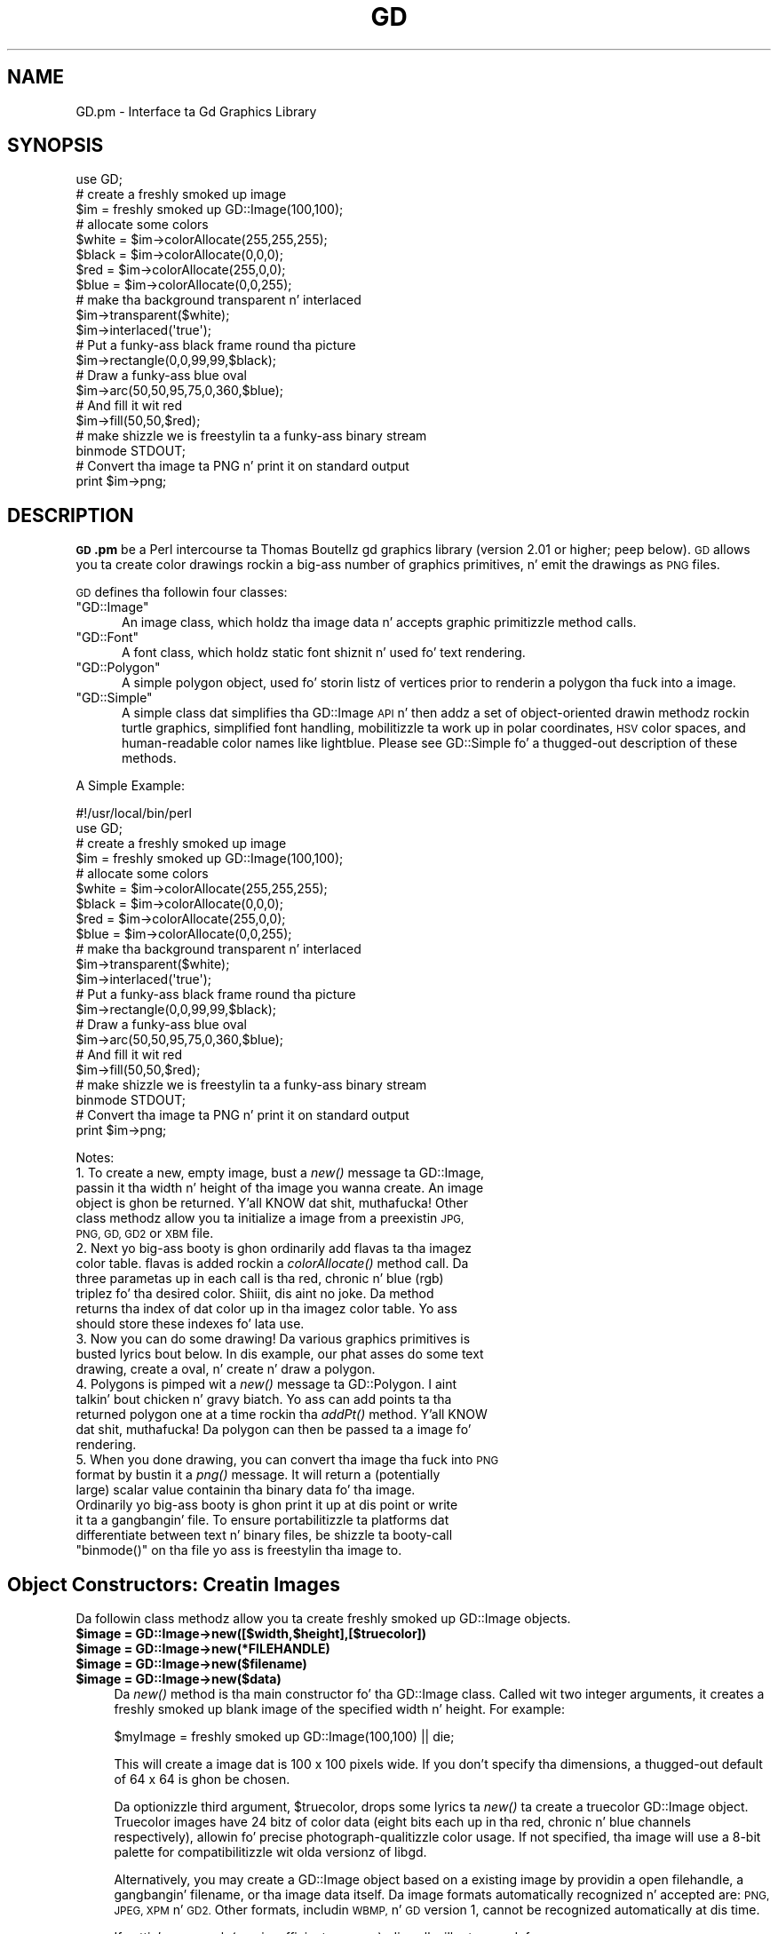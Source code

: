 .\" Automatically generated by Pod::Man 2.27 (Pod::Simple 3.28)
.\"
.\" Standard preamble:
.\" ========================================================================
.de Sp \" Vertical space (when we can't use .PP)
.if t .sp .5v
.if n .sp
..
.de Vb \" Begin verbatim text
.ft CW
.nf
.ne \\$1
..
.de Ve \" End verbatim text
.ft R
.fi
..
.\" Set up some characta translations n' predefined strings.  \*(-- will
.\" give a unbreakable dash, \*(PI'ma give pi, \*(L" will give a left
.\" double quote, n' \*(R" will give a right double quote.  \*(C+ will
.\" give a sickr C++.  Capital omega is used ta do unbreakable dashes and
.\" therefore won't be available.  \*(C` n' \*(C' expand ta `' up in nroff,
.\" not a god damn thang up in troff, fo' use wit C<>.
.tr \(*W-
.ds C+ C\v'-.1v'\h'-1p'\s-2+\h'-1p'+\s0\v'.1v'\h'-1p'
.ie n \{\
.    dz -- \(*W-
.    dz PI pi
.    if (\n(.H=4u)&(1m=24u) .ds -- \(*W\h'-12u'\(*W\h'-12u'-\" diablo 10 pitch
.    if (\n(.H=4u)&(1m=20u) .ds -- \(*W\h'-12u'\(*W\h'-8u'-\"  diablo 12 pitch
.    dz L" ""
.    dz R" ""
.    dz C` ""
.    dz C' ""
'br\}
.el\{\
.    dz -- \|\(em\|
.    dz PI \(*p
.    dz L" ``
.    dz R" ''
.    dz C`
.    dz C'
'br\}
.\"
.\" Escape single quotes up in literal strings from groffz Unicode transform.
.ie \n(.g .ds Aq \(aq
.el       .ds Aq '
.\"
.\" If tha F regista is turned on, we'll generate index entries on stderr for
.\" titlez (.TH), headaz (.SH), subsections (.SS), shit (.Ip), n' index
.\" entries marked wit X<> up in POD.  Of course, you gonna gotta process the
.\" output yo ass up in some meaningful fashion.
.\"
.\" Avoid warnin from groff bout undefined regista 'F'.
.de IX
..
.nr rF 0
.if \n(.g .if rF .nr rF 1
.if (\n(rF:(\n(.g==0)) \{
.    if \nF \{
.        de IX
.        tm Index:\\$1\t\\n%\t"\\$2"
..
.        if !\nF==2 \{
.            nr % 0
.            nr F 2
.        \}
.    \}
.\}
.rr rF
.\"
.\" Accent mark definitions (@(#)ms.acc 1.5 88/02/08 SMI; from UCB 4.2).
.\" Fear. Shiiit, dis aint no joke.  Run. I aint talkin' bout chicken n' gravy biatch.  Save yo ass.  No user-serviceable parts.
.    \" fudge factors fo' nroff n' troff
.if n \{\
.    dz #H 0
.    dz #V .8m
.    dz #F .3m
.    dz #[ \f1
.    dz #] \fP
.\}
.if t \{\
.    dz #H ((1u-(\\\\n(.fu%2u))*.13m)
.    dz #V .6m
.    dz #F 0
.    dz #[ \&
.    dz #] \&
.\}
.    \" simple accents fo' nroff n' troff
.if n \{\
.    dz ' \&
.    dz ` \&
.    dz ^ \&
.    dz , \&
.    dz ~ ~
.    dz /
.\}
.if t \{\
.    dz ' \\k:\h'-(\\n(.wu*8/10-\*(#H)'\'\h"|\\n:u"
.    dz ` \\k:\h'-(\\n(.wu*8/10-\*(#H)'\`\h'|\\n:u'
.    dz ^ \\k:\h'-(\\n(.wu*10/11-\*(#H)'^\h'|\\n:u'
.    dz , \\k:\h'-(\\n(.wu*8/10)',\h'|\\n:u'
.    dz ~ \\k:\h'-(\\n(.wu-\*(#H-.1m)'~\h'|\\n:u'
.    dz / \\k:\h'-(\\n(.wu*8/10-\*(#H)'\z\(sl\h'|\\n:u'
.\}
.    \" troff n' (daisy-wheel) nroff accents
.ds : \\k:\h'-(\\n(.wu*8/10-\*(#H+.1m+\*(#F)'\v'-\*(#V'\z.\h'.2m+\*(#F'.\h'|\\n:u'\v'\*(#V'
.ds 8 \h'\*(#H'\(*b\h'-\*(#H'
.ds o \\k:\h'-(\\n(.wu+\w'\(de'u-\*(#H)/2u'\v'-.3n'\*(#[\z\(de\v'.3n'\h'|\\n:u'\*(#]
.ds d- \h'\*(#H'\(pd\h'-\w'~'u'\v'-.25m'\f2\(hy\fP\v'.25m'\h'-\*(#H'
.ds D- D\\k:\h'-\w'D'u'\v'-.11m'\z\(hy\v'.11m'\h'|\\n:u'
.ds th \*(#[\v'.3m'\s+1I\s-1\v'-.3m'\h'-(\w'I'u*2/3)'\s-1o\s+1\*(#]
.ds Th \*(#[\s+2I\s-2\h'-\w'I'u*3/5'\v'-.3m'o\v'.3m'\*(#]
.ds ae a\h'-(\w'a'u*4/10)'e
.ds Ae A\h'-(\w'A'u*4/10)'E
.    \" erections fo' vroff
.if v .ds ~ \\k:\h'-(\\n(.wu*9/10-\*(#H)'\s-2\u~\d\s+2\h'|\\n:u'
.if v .ds ^ \\k:\h'-(\\n(.wu*10/11-\*(#H)'\v'-.4m'^\v'.4m'\h'|\\n:u'
.    \" fo' low resolution devices (crt n' lpr)
.if \n(.H>23 .if \n(.V>19 \
\{\
.    dz : e
.    dz 8 ss
.    dz o a
.    dz d- d\h'-1'\(ga
.    dz D- D\h'-1'\(hy
.    dz th \o'bp'
.    dz Th \o'LP'
.    dz ae ae
.    dz Ae AE
.\}
.rm #[ #] #H #V #F C
.\" ========================================================================
.\"
.IX Title "GD 3"
.TH GD 3 "2013-02-26" "perl v5.18.0" "User Contributed Perl Documentation"
.\" For nroff, turn off justification. I aint talkin' bout chicken n' gravy biatch.  Always turn off hyphenation; it makes
.\" way too nuff mistakes up in technical documents.
.if n .ad l
.nh
.SH "NAME"
GD.pm \- Interface ta Gd Graphics Library
.SH "SYNOPSIS"
.IX Header "SYNOPSIS"
.Vb 1
\&    use GD;
\&
\&    # create a freshly smoked up image
\&    $im = freshly smoked up GD::Image(100,100);
\&
\&    # allocate some colors
\&    $white = $im\->colorAllocate(255,255,255);
\&    $black = $im\->colorAllocate(0,0,0);       
\&    $red = $im\->colorAllocate(255,0,0);      
\&    $blue = $im\->colorAllocate(0,0,255);
\&
\&    # make tha background transparent n' interlaced
\&    $im\->transparent($white);
\&    $im\->interlaced(\*(Aqtrue\*(Aq);
\&
\&    # Put a funky-ass black frame round tha picture
\&    $im\->rectangle(0,0,99,99,$black);
\&
\&    # Draw a funky-ass blue oval
\&    $im\->arc(50,50,95,75,0,360,$blue);
\&
\&    # And fill it wit red
\&    $im\->fill(50,50,$red);
\&
\&    # make shizzle we is freestylin ta a funky-ass binary stream
\&    binmode STDOUT;
\&
\&    # Convert tha image ta PNG n' print it on standard output
\&    print $im\->png;
.Ve
.SH "DESCRIPTION"
.IX Header "DESCRIPTION"
\&\fB\s-1GD\s0.pm\fR be a Perl intercourse ta Thomas Boutellz gd graphics library
(version 2.01 or higher; peep below). \s-1GD\s0 allows you ta create color
drawings rockin a big-ass number of graphics primitives, n' emit the
drawings as \s-1PNG\s0 files.
.PP
\&\s-1GD\s0 defines tha followin four classes:
.ie n .IP """GD::Image""" 5
.el .IP "\f(CWGD::Image\fR" 5
.IX Item "GD::Image"
An image class, which holdz tha image data n' accepts graphic
primitizzle method calls.
.ie n .IP """GD::Font""" 5
.el .IP "\f(CWGD::Font\fR" 5
.IX Item "GD::Font"
A font class, which holdz static font shiznit n' used fo' text
rendering.
.ie n .IP """GD::Polygon""" 5
.el .IP "\f(CWGD::Polygon\fR" 5
.IX Item "GD::Polygon"
A simple polygon object, used fo' storin listz of vertices prior to
renderin a polygon tha fuck into a image.
.ie n .IP """GD::Simple""" 5
.el .IP "\f(CWGD::Simple\fR" 5
.IX Item "GD::Simple"
A \*(L"simple\*(R" class dat simplifies tha GD::Image \s-1API\s0 n' then addz a set
of object-oriented drawin methodz rockin turtle graphics, simplified
font handling, mobilitizzle ta work up in polar coordinates, \s-1HSV\s0 color spaces,
and human-readable color names like \*(L"lightblue\*(R". Please see
GD::Simple fo' a thugged-out description of these methods.
.PP
A Simple Example:
.PP
.Vb 1
\&        #!/usr/local/bin/perl
\&
\&        use GD;
\&
\&        # create a freshly smoked up image
\&        $im = freshly smoked up GD::Image(100,100);
\&
\&        # allocate some colors
\&        $white = $im\->colorAllocate(255,255,255);
\&        $black = $im\->colorAllocate(0,0,0);       
\&        $red = $im\->colorAllocate(255,0,0);      
\&        $blue = $im\->colorAllocate(0,0,255);
\&
\&        # make tha background transparent n' interlaced
\&        $im\->transparent($white);
\&        $im\->interlaced(\*(Aqtrue\*(Aq);
\&
\&        # Put a funky-ass black frame round tha picture
\&        $im\->rectangle(0,0,99,99,$black);
\&
\&        # Draw a funky-ass blue oval
\&        $im\->arc(50,50,95,75,0,360,$blue);
\&
\&        # And fill it wit red
\&        $im\->fill(50,50,$red);
\&
\&        # make shizzle we is freestylin ta a funky-ass binary stream
\&        binmode STDOUT;
\&
\&        # Convert tha image ta PNG n' print it on standard output
\&        print $im\->png;
.Ve
.PP
Notes:
.IP "1. To create a new, empty image, bust a \fInew()\fR message ta GD::Image, passin it tha width n' height of tha image you wanna create.  An image object is ghon be returned. Y'all KNOW dat shit, muthafucka!  Other class methodz allow you ta initialize a image from a preexistin \s-1JPG, PNG, GD, GD2\s0 or \s-1XBM\s0 file." 5
.IX Item "1. To create a new, empty image, bust a new() message ta GD::Image, passin it tha width n' height of tha image you wanna create fo' realz. An image object is ghon be returned. Y'all KNOW dat shit, muthafucka! Other class methodz allow you ta initialize a image from a preexistin JPG, PNG, GD, GD2 or XBM file."
.PD 0
.IP "2. Next yo big-ass booty is ghon ordinarily add flavas ta tha imagez color table. flavas is added rockin a \fIcolorAllocate()\fR method call.  Da three parametas up in each call is tha red, chronic n' blue (rgb) triplez fo' tha desired color. Shiiit, dis aint no joke.  Da method returns tha index of dat color up in tha imagez color table.  Yo ass should store these indexes fo' lata use." 5
.IX Item "2. Next yo big-ass booty is ghon ordinarily add flavas ta tha imagez color table. flavas is added rockin a cold-ass lil colorAllocate() method call. Da three parametas up in each call is tha red, chronic n' blue (rgb) triplez fo' tha desired color. Shiiit, dis aint no joke. Da method returns tha index of dat color up in tha imagez color table. Yo ass should store these indexes fo' lata use."
.IP "3. Now you can do some drawing!  Da various graphics primitives is busted lyrics bout below.  In dis example, our phat asses do some text drawing, create a oval, n' create n' draw a polygon." 5
.IX Item "3. Now you can do some drawing! Da various graphics primitives is busted lyrics bout below. In dis example, our phat asses do some text drawing, create a oval, n' create n' draw a polygon."
.IP "4. Polygons is pimped wit a \fInew()\fR message ta GD::Polygon. I aint talkin' bout chicken n' gravy biatch.  Yo ass can add points ta tha returned polygon one at a time rockin tha \fIaddPt()\fR method. Y'all KNOW dat shit, muthafucka! Da polygon can then be passed ta a image fo' rendering." 5
.IX Item "4. Polygons is pimped wit a new() message ta GD::Polygon. I aint talkin' bout chicken n' gravy biatch. Yo ass can add points ta tha returned polygon one at a time rockin tha addPt() method. Y'all KNOW dat shit, muthafucka! Da polygon can then be passed ta a image fo' rendering."
.ie n .IP "5. When you done drawing, you can convert tha image tha fuck into \s-1PNG\s0 format by bustin  it a \fIpng()\fR message.  It will return a (potentially large) scalar value containin tha binary data fo' tha image.  Ordinarily yo big-ass booty is ghon print it up at dis point or write it ta a gangbangin' file.  To ensure portabilitizzle ta platforms dat differentiate between text n' binary files, be shizzle ta booty-call ""binmode()"" on tha file yo ass is freestylin tha image to." 5
.el .IP "5. When you done drawing, you can convert tha image tha fuck into \s-1PNG\s0 format by bustin  it a \fIpng()\fR message.  It will return a (potentially large) scalar value containin tha binary data fo' tha image.  Ordinarily yo big-ass booty is ghon print it up at dis point or write it ta a gangbangin' file.  To ensure portabilitizzle ta platforms dat differentiate between text n' binary files, be shizzle ta booty-call \f(CWbinmode()\fR on tha file yo ass is freestylin tha image to." 5
.IX Item "5. When you done drawing, you can convert tha image tha fuck into PNG format by bustin  it a png() message. Well shiiiit, it will return a (potentially large) scalar value containin tha binary data fo' tha image. Ordinarily yo big-ass booty is ghon print it up at dis point or write it ta a gangbangin' file. To ensure portabilitizzle ta platforms dat differentiate between text n' binary files, be shizzle ta booty-call binmode() on tha file yo ass is freestylin tha image to."
.PD
.SH "Object Constructors: Creatin Images"
.IX Header "Object Constructors: Creatin Images"
Da followin class methodz allow you ta create freshly smoked up GD::Image objects.
.ie n .IP "\fB\fB$image\fB = GD::Image\->new([$width,$height],[$truecolor])\fR" 4
.el .IP "\fB\f(CB$image\fB = GD::Image\->new([$width,$height],[$truecolor])\fR" 4
.IX Item "$image = GD::Image->new([$width,$height],[$truecolor])"
.PD 0
.ie n .IP "\fB\fB$image\fB = GD::Image\->new(*FILEHANDLE)\fR" 4
.el .IP "\fB\f(CB$image\fB = GD::Image\->new(*FILEHANDLE)\fR" 4
.IX Item "$image = GD::Image->new(*FILEHANDLE)"
.ie n .IP "\fB\fB$image\fB = GD::Image\->new($filename)\fR" 4
.el .IP "\fB\f(CB$image\fB = GD::Image\->new($filename)\fR" 4
.IX Item "$image = GD::Image->new($filename)"
.ie n .IP "\fB\fB$image\fB = GD::Image\->new($data)\fR" 4
.el .IP "\fB\f(CB$image\fB = GD::Image\->new($data)\fR" 4
.IX Item "$image = GD::Image->new($data)"
.PD
Da \fInew()\fR method is tha main constructor fo' tha GD::Image class.
Called wit two integer arguments, it creates a freshly smoked up blank image of the
specified width n' height. For example:
.Sp
.Vb 1
\&        $myImage = freshly smoked up GD::Image(100,100) || die;
.Ve
.Sp
This will create a image dat is 100 x 100 pixels wide.  If you don't
specify tha dimensions, a thugged-out default of 64 x 64 is ghon be chosen.
.Sp
Da optionizzle third argument, \f(CW$truecolor\fR,  drops some lyrics ta \fInew()\fR ta create a
truecolor GD::Image object.  Truecolor images have 24 bitz of color
data (eight bits each up in tha red, chronic n' blue channels
respectively), allowin fo' precise photograph-qualitizzle color usage.
If not specified, tha image will use a 8\-bit palette for
compatibilitizzle wit olda versionz of libgd.
.Sp
Alternatively, you may create a GD::Image object based on a existing
image by providin a open filehandle, a gangbangin' filename, or tha image data
itself.  Da image formats automatically recognized n' accepted are:
\&\s-1PNG, JPEG, XPM\s0 n' \s-1GD2. \s0 Other formats, includin \s-1WBMP,\s0 n' \s-1GD\s0
version 1, cannot be recognized automatically at dis time.
.Sp
If suttin' goes wack (e.g. insufficient memory), dis call will
return undef.
.ie n .IP "\fB\fB$image\fB = GD::Image\->trueColor([0,1])\fR" 4
.el .IP "\fB\f(CB$image\fB = GD::Image\->trueColor([0,1])\fR" 4
.IX Item "$image = GD::Image->trueColor([0,1])"
For backwardz compatibilitizzle wit scripts previous versionz of \s-1GD,\s0
new images pimped from scratch (width, height) is palette based
by default.  To chizzle dis default ta create legit color images use:
.Sp
.Vb 1
\&        GD::Image\->trueColor(1);
.Ve
.Sp
somewhere before bustin freshly smoked up images.  To switch back ta palette
based by default, use:
.Sp
.Vb 1
\&        GD::Image\->trueColor(0);
.Ve
.ie n .IP "\fB\fB$image\fB = GD::Image\->newPalette([$width,$height])\fR" 4
.el .IP "\fB\f(CB$image\fB = GD::Image\->newPalette([$width,$height])\fR" 4
.IX Item "$image = GD::Image->newPalette([$width,$height])"
.PD 0
.ie n .IP "\fB\fB$image\fB = GD::Image\->newTrueColor([$width,$height])\fR" 4
.el .IP "\fB\f(CB$image\fB = GD::Image\->newTrueColor([$width,$height])\fR" 4
.IX Item "$image = GD::Image->newTrueColor([$width,$height])"
.PD
Da \fInewPalette()\fR n' \fInewTrueColor()\fR methodz can be used ta explicitly
create a palette based or legit color image regardless of the
current settin of \fItrueColor()\fR.
.ie n .IP "\fB\fB$image\fB = GD::Image\->newFromPng($file, [$truecolor])\fR" 4
.el .IP "\fB\f(CB$image\fB = GD::Image\->newFromPng($file, [$truecolor])\fR" 4
.IX Item "$image = GD::Image->newFromPng($file, [$truecolor])"
.PD 0
.ie n .IP "\fB\fB$image\fB = GD::Image\->newFromPngData($data, [$truecolor])\fR" 4
.el .IP "\fB\f(CB$image\fB = GD::Image\->newFromPngData($data, [$truecolor])\fR" 4
.IX Item "$image = GD::Image->newFromPngData($data, [$truecolor])"
.PD
Da \fInewFromPng()\fR method will create a image from a \s-1PNG\s0 file read in
all up in tha provided filehandle or file path.  Da filehandle must
previously done been opened on a valid \s-1PNG\s0 file or pipe.  If
successful, dis call will return a initialized image which you can
then manipulate as yo thugged-out ass. Biiiatch please. If it fails, which probably happens if
the thang all up in tha other end of tha filehandle aint a valid \s-1PNG\s0 file,
the call returns undef.  Notice dat tha call don't automatically
close tha filehandle fo' yo thugged-out ass.  But it do call \f(CW\*(C`binmode(FILEHANDLE)\*(C'\fR
for you, on platforms where dis matters.
.Sp
Yo ass may use any of tha followin as tha argument:
.Sp
.Vb 5
\&  1) a simple filehandle, like fuckin STDIN
\&  2) a gangbangin' filehandle glob, like fuckin *PNG
\&  3) a reference ta a glob, like fuckin \e*PNG
\&  4) a IO::Handle object
\&  5) tha pathname of a gangbangin' file
.Ve
.Sp
In tha latta case, \fInewFromPng()\fR will attempt ta open tha file fo' you
and read tha \s-1PNG\s0 shiznit from dat shit.
.Sp
.Vb 1
\&  Example1:
\&
\&  open (PNG,"barnswallow.png") || die;
\&  $myImage = newFromPng GD::Image(\e*PNG) || die;
\&  close PNG;
\&
\&  Example2:
\&  $myImage = newFromPng GD::Image(\*(Aqbarnswallow.png\*(Aq);
.Ve
.Sp
To git shiznit bout tha size n' color usage of tha shiznit,
you can call tha image query methodz busted lyrics bout below. Images pimped
by readin \s-1PNG\s0 images is ghon be truecolor if tha image file itself is
truecolor. Shiiit, dis aint no joke. To force tha image ta be palette-based, pass a value of 0
in tha optionizzle \f(CW$truecolor\fR argument.
.Sp
Da \fInewFromPngData()\fR method will create a freshly smoked up GD::Image initialized
with tha \s-1PNG\s0 format \fBdata\fR contained up in \f(CW$data\fR.
.ie n .IP "\fB\fB$image\fB = GD::Image\->newFromJpeg($file, [$truecolor])\fR" 4
.el .IP "\fB\f(CB$image\fB = GD::Image\->newFromJpeg($file, [$truecolor])\fR" 4
.IX Item "$image = GD::Image->newFromJpeg($file, [$truecolor])"
.PD 0
.ie n .IP "\fB\fB$image\fB = GD::Image\->newFromJpegData($data, [$truecolor])\fR" 4
.el .IP "\fB\f(CB$image\fB = GD::Image\->newFromJpegData($data, [$truecolor])\fR" 4
.IX Item "$image = GD::Image->newFromJpegData($data, [$truecolor])"
.PD
These methodz will create a image from a \s-1JPEG\s0 file.  They work just
like \fInewFromPng()\fR n' \fInewFromPngData()\fR, n' will accept tha same
filehandle n' pathname arguments.
.Sp
Images pimped by readin \s-1JPEG\s0 images will always be truecolor. Shiiit, dis aint no joke.  To
force tha image ta be palette-based, pass a value of 0 up in tha optional
\&\f(CW$truecolor\fR argument.
.ie n .IP "\fB\fB$image\fB = GD::Image\->newFromGif($file)\fR" 4
.el .IP "\fB\f(CB$image\fB = GD::Image\->newFromGif($file)\fR" 4
.IX Item "$image = GD::Image->newFromGif($file)"
.PD 0
.ie n .IP "\fB\fB$image\fB = GD::Image\->newFromGifData($data)\fR" 4
.el .IP "\fB\f(CB$image\fB = GD::Image\->newFromGifData($data)\fR" 4
.IX Item "$image = GD::Image->newFromGifData($data)"
.PD
These methodz will create a image from a \s-1GIF\s0 file.  They work just
like \fInewFromPng()\fR n' \fInewFromPngData()\fR, n' will accept tha same
filehandle n' pathname arguments.
.Sp
Images pimped from GIFs is always 8\-bit palette images. To convert
to truecolor, you must create a truecolor image n' then big-ass up a
copy.
.ie n .IP "\fB\fB$image\fB = GD::Image\->newFromXbm($file)\fR" 4
.el .IP "\fB\f(CB$image\fB = GD::Image\->newFromXbm($file)\fR" 4
.IX Item "$image = GD::Image->newFromXbm($file)"
This works up in exactly tha same way as \f(CW\*(C`newFromPng\*(C'\fR yo, but readz the
contentz of a X Bitmap (black & white) file:
.Sp
.Vb 3
\&        open (XBM,"coredump.xbm") || die;
\&        $myImage = newFromXbm GD::Image(\e*XBM) || die;
\&        close XBM;
.Ve
.Sp
There is no \fInewFromXbmData()\fR function, cuz there is no
correspondin function up in tha gd library.
.ie n .IP "\fB\fB$image\fB = GD::Image\->newFromGd($file)\fR" 4
.el .IP "\fB\f(CB$image\fB = GD::Image\->newFromGd($file)\fR" 4
.IX Item "$image = GD::Image->newFromGd($file)"
.PD 0
.ie n .IP "\fB\fB$image\fB = GD::Image\->newFromGdData($data)\fR" 4
.el .IP "\fB\f(CB$image\fB = GD::Image\->newFromGdData($data)\fR" 4
.IX Item "$image = GD::Image->newFromGdData($data)"
.PD
These methodz initialize a GD::Image from a Gd file, filehandle, or
data.  Gd is Tomothy Boutellz disk-based storage format, intended fo' the
rare case when you need ta read n' write tha image ta disk doggystyle.
It aint nuthin but not intended fo' regular use, cuz, unlike \s-1PNG\s0 or \s-1JPEG,\s0 no
image compression is performed n' these filez can become \fB\s-1BIG\s0\fR.
.Sp
.Vb 2
\&        $myImage = newFromGd GD::Image("godzilla.gd") || die;
\&        close GDF;
.Ve
.ie n .IP "\fB\fB$image\fB = GD::Image\->newFromGd2($file)\fR" 4
.el .IP "\fB\f(CB$image\fB = GD::Image\->newFromGd2($file)\fR" 4
.IX Item "$image = GD::Image->newFromGd2($file)"
.PD 0
.ie n .IP "\fB\fB$image\fB = GD::Image\->newFromGd2Data($data)\fR" 4
.el .IP "\fB\f(CB$image\fB = GD::Image\->newFromGd2Data($data)\fR" 4
.IX Item "$image = GD::Image->newFromGd2Data($data)"
.PD
This works up in exactly tha same way as \f(CW\*(C`newFromGd()\*(C'\fR and
newFromGdData yo, but use tha freshly smoked up compressed \s-1GD2\s0 image format.
.ie n .IP "\fB\fB$image\fB = GD::Image\->newFromGd2Part($file,srcX,srcY,width,height)\fR" 4
.el .IP "\fB\f(CB$image\fB = GD::Image\->newFromGd2Part($file,srcX,srcY,width,height)\fR" 4
.IX Item "$image = GD::Image->newFromGd2Part($file,srcX,srcY,width,height)"
This class method allows you ta read up in just a portion of a \s-1GD2\s0 image
file.  In addizzle ta a gangbangin' filehandle, it accepts tha top-left corner and
dimensions (width,height) of tha region of tha image ta read. Y'all KNOW dat shit, muthafucka!  For
example:
.Sp
.Vb 3
\&        open (GDF,"godzilla.gd2") || die;
\&        $myImage = GD::Image\->newFromGd2Part(\e*GDF,10,20,100,100) || die;
\&        close GDF;
.Ve
.Sp
This readz a 100x100 square portion of tha image startin from
posizzle (10,20).
.ie n .IP "\fB\fB$image\fB = GD::Image\->newFromXpm($filename)\fR" 4
.el .IP "\fB\f(CB$image\fB = GD::Image\->newFromXpm($filename)\fR" 4
.IX Item "$image = GD::Image->newFromXpm($filename)"
This creates a freshly smoked up GD::Image object startin from a \fBfilename\fR.  This
is unlike tha other \fInewFrom()\fR functions cuz it do not take a
filehandle.  This difference be reppin a inconsistency up in the
underlyin gd library.
.Sp
.Vb 1
\&        $myImage = newFromXpm GD::Image(\*(Aqearth.xpm\*(Aq) || die;
.Ve
.Sp
This function is only available if libgd was compiled wit \s-1XPM\s0
support.
.Sp
\&\s-1NOTE:\s0 Da libgd library is unable ta read certain \s-1XPM\s0 files, returning
an all-black image instead.
.SH "GD::Image Methods"
.IX Header "GD::Image Methods"
Once a GD::Image object is pimped, you can draw wit it, copy it, and
merge two images.  When yo ass is finished manipulatin tha object, you
can convert it tha fuck into a standard image file format ta output or save to
a file.
.SS "Image Data Output Methods"
.IX Subsection "Image Data Output Methods"
Da followin methodz convert tha internal drawin format into
standard output file formats.
.ie n .IP "\fB\fB$pngdata\fB = \f(BI$image\fB\->png([$compression_level])\fR" 4
.el .IP "\fB\f(CB$pngdata\fB = \f(CB$image\fB\->png([$compression_level])\fR" 4
.IX Item "$pngdata = $image->png([$compression_level])"
This returns tha image data up in \s-1PNG\s0 format.  Yo ass can then print it,
pipe it ta a gangbangin' finger-lickin' display program, or write it ta a gangbangin' file.  Example:
.Sp
.Vb 5
\&        $png_data = $myImage\->png;
\&        open (DISPLAY,"| display \-") || die;
\&        binmode DISPLAY;
\&        print DISPLAY $png_data;
\&        close DISPLAY;
.Ve
.Sp
Note tha use of \f(CW\*(C`binmode()\*(C'\fR.  This is crucial fo' portabilitizzle to
DOSish platforms.
.Sp
Da optionizzle \f(CW$compression_level\fR argument controls tha amount of
compression ta apply ta tha output \s-1PNG\s0 image.  Values range from 0\-9,
where 0 means no compression (largest files, highest quality) n' 9
means maximum compression (smallest files, most shitty quality).  A
compression level of \-1 uses tha default compression level selected
when zlib was compiled on yo' system, n' is tha same ol' dirty as calling
\&\fIpng()\fR wit no argument.  Be careful not ta confuse dis argument with
the \fIjpeg()\fR qualitizzle argument, which ranges from 0\-100 n' has the
opposite meanin from compression (higher numbers give higher
quality).
.ie n .IP "\fB\fB$gifdata\fB = \f(BI$image\fB\->gifanimbegin([$GlobalCM [, \f(CB$Loops\fB]])\fR" 4
.el .IP "\fB\f(CB$gifdata\fB = \f(CB$image\fB\->gifanimbegin([$GlobalCM [, \f(CB$Loops\fB]])\fR" 4
.IX Item "$gifdata = $image->gifanimbegin([$GlobalCM [, $Loops]])"
For libgd version 2.0.33 n' higher, dis call begins a animated \s-1GIF\s0
by returnin tha data dat comprises animated gif image file header.
Afta you call dis method, call \fIgifanimadd()\fR one or mo' times ta add
the framez of tha image. Then call \fIgifanimend()\fR. Each frame must be
the same width n' height.
.Sp
A typical sequence is ghon be lookin like this:
.Sp
.Vb 10
\&  mah $gifdata = $image\->gifanimbegin;
\&  $gifdata   .= $image\->gifanimadd;    # first frame
\&  fo' (1..100) {
\&     # cook up a gangbangin' frame of right size
\&     mah $frame  = GD::Image\->new($image\->getBounds);
\&     add_frame_data($frame);              # add tha data fo' dis frame
\&     $gifdata   .= $frame\->gifanimadd;     # add frame
\&  }
\&  $gifdata   .= $image\->gifanimend;   # finish tha animated GIF
\&  print $gifdata;                     # write animated gif ta STDOUT
.Ve
.Sp
If you do not wish ta store tha data up in memory, you can print it to
stdout or a gangbangin' file.
.Sp
Da image dat you call gifanimbegin on is used ta set tha image size,
color resolution n' color map.  If argument \f(CW$GlobalCM\fR is 1, tha image
color map becomes tha GIF89a global color map.  If \f(CW$Loops\fR is given and
>= 0, tha \s-1NETSCAPE2.0\s0 application extension is pimped, wit looping
count.  Loopin count 0 means alllll muthafuckin day.
.ie n .IP "\fB\fB$gifdata\fB = \f(BI$image\fB\->gifanimadd([$LocalCM [, \f(CB$LeftOfs\fB [, \f(CB$TopOfs\fB [, \f(CB$Delay\fB [, \f(CB$Disposal\fB [, \f(CB$previm\fB]]]]]])\fR" 4
.el .IP "\fB\f(CB$gifdata\fB = \f(CB$image\fB\->gifanimadd([$LocalCM [, \f(CB$LeftOfs\fB [, \f(CB$TopOfs\fB [, \f(CB$Delay\fB [, \f(CB$Disposal\fB [, \f(CB$previm\fB]]]]]])\fR" 4
.IX Item "$gifdata = $image->gifanimadd([$LocalCM [, $LeftOfs [, $TopOfs [, $Delay [, $Disposal [, $previm]]]]]])"
Returns tha data dat comprises one animated gif image frame.  Yo ass can
then print it, pipe it ta a gangbangin' finger-lickin' display program, or write it ta a gangbangin' file.
With \f(CW$LeftOfs\fR n' \f(CW$TopOfs\fR you can place dis frame up in different offset
than (0,0) inside tha image screen. I aint talkin' bout chicken n' gravy biatch.  Delay between tha previous frame
and dis frame is up in 1/100s units, n' you can put dat on yo' toast.  Disposal is probably n' by default
1.  Compression be activated by givin tha previous image as a
parameter n' shit.  This function then compares tha images n' only writes the
changed pixels ta tha freshly smoked up frame up in animation. I aint talkin' bout chicken n' gravy biatch.  Da Disposal parameter
for optimized animations must be set ta 1, also fo' tha straight-up original gangsta frame.
\&\f(CW$LeftOfs\fR n' \f(CW$TopOfs\fR parametas is ignored fo' optimized frames.
.ie n .IP "\fB\fB$gifdata\fB = \f(BI$image\fB\->\f(BIgifanimend()\fB\fR" 4
.el .IP "\fB\f(CB$gifdata\fB = \f(CB$image\fB\->\f(BIgifanimend()\fB\fR" 4
.IX Item "$gifdata = $image->gifanimend()"
Returns tha data fo' end segment of animated gif file.  It always
returns strang ';'.  This strang must be printed ta a animated gif
file afta all image frames ta properly terminizzle it accordin ta \s-1GIF\s0
file syntax.  Image object aint used at all up in dis method.
.ie n .IP "\fB\fB$jpegdata\fB = \f(BI$image\fB\->jpeg([$quality])\fR" 4
.el .IP "\fB\f(CB$jpegdata\fB = \f(CB$image\fB\->jpeg([$quality])\fR" 4
.IX Item "$jpegdata = $image->jpeg([$quality])"
This returns tha image data up in \s-1JPEG\s0 format.  Yo ass can then print it,
pipe it ta a gangbangin' finger-lickin' display program, or write it ta a gangbangin' file.  Yo ass may pass an
optionizzle qualitizzle score ta \fIjpeg()\fR up in order ta control tha \s-1JPEG\s0 quality.
This should be a integer between 0 n' 100.  Higher qualitizzle scores
give larger filez n' betta image quality.  If you don't specify the
quality, \fIjpeg()\fR will chizzle a phat default.
.ie n .IP "\fB\fB$gifdata\fB = \f(BI$image\fB\->\f(BIgif()\fB\fR." 4
.el .IP "\fB\f(CB$gifdata\fB = \f(CB$image\fB\->\f(BIgif()\fB\fR." 4
.IX Item "$gifdata = $image->gif()."
This returns tha image data up in \s-1GIF\s0 format.  Yo ass can then print it,
pipe it ta a gangbangin' finger-lickin' display program, or write it ta a gangbangin' file.
.ie n .IP "\fB\fB$gddata\fB = \f(BI$image\fB\->gd\fR" 4
.el .IP "\fB\f(CB$gddata\fB = \f(CB$image\fB\->gd\fR" 4
.IX Item "$gddata = $image->gd"
This returns tha image data up in \s-1GD\s0 format.  Yo ass can then print it,
pipe it ta a gangbangin' finger-lickin' display program, or write it ta a gangbangin' file.  Example:
.Sp
.Vb 2
\&        binmode MYOUTFILE;
\&        print MYOUTFILE $myImage\->gd;
.Ve
.ie n .IP "\fB\fB$gd2data\fB = \f(BI$image\fB\->gd2\fR" 4
.el .IP "\fB\f(CB$gd2data\fB = \f(CB$image\fB\->gd2\fR" 4
.IX Item "$gd2data = $image->gd2"
Same as \fIgd()\fR, except dat it returns tha data up in compressed \s-1GD2\s0
format.
.ie n .IP "\fB\fB$wbmpdata\fB = \f(BI$image\fB\->wbmp([$foreground])\fR" 4
.el .IP "\fB\f(CB$wbmpdata\fB = \f(CB$image\fB\->wbmp([$foreground])\fR" 4
.IX Item "$wbmpdata = $image->wbmp([$foreground])"
This returns tha image data up in \s-1WBMP\s0 format, which be a funky-ass black-and-white
image format.  Provide tha index of tha color ta become tha foreground
color. Shiiit, dis aint no joke.  All other pixels is ghon be considered background.
.SS "Color Control"
.IX Subsection "Color Control"
These methodz allow you ta control n' manipulate tha GD::Image color
table.
.ie n .IP "\fB\fB$index\fB = \f(BI$image\fB\->colorAllocate(red,green,blue)\fR" 4
.el .IP "\fB\f(CB$index\fB = \f(CB$image\fB\->colorAllocate(red,green,blue)\fR" 4
.IX Item "$index = $image->colorAllocate(red,green,blue)"
This allocates a cold-ass lil color wit tha specified red, chronic n' blue
components n' returns its index up in tha color table, if specified.
Da first color allocated up in dis way becomes tha imagez background
color. Shiiit, dis aint no joke.  (255,255,255) is white (all pixels on).  (0,0,0) is black (all
pixels off).  (255,0,0) is straight-up saturated red. Y'all KNOW dat shit, muthafucka!  (127,127,127) is 50%
gray.  Yo ass can find nuff examplez up in /usr/X11/lib/X11/rgb.txt.
.Sp
If no flavas is allocated, then dis function returns \-1.
.Sp
Example:
.Sp
.Vb 3
\&        $white = $myImage\->colorAllocate(0,0,0); #background color
\&        $black = $myImage\->colorAllocate(255,255,255);
\&        $peachpuff = $myImage\->colorAllocate(255,218,185);
.Ve
.ie n .IP "\fB\fB$index\fB = \f(BI$image\fB\->colorAllocateAlpha(reg,green,blue,alpha)\fR" 4
.el .IP "\fB\f(CB$index\fB = \f(CB$image\fB\->colorAllocateAlpha(reg,green,blue,alpha)\fR" 4
.IX Item "$index = $image->colorAllocateAlpha(reg,green,blue,alpha)"
This allocates a cold-ass lil color wit tha specified red, green, n' blue components,
plus tha specified alpha channel.  Da alpha value may range from 0 (opaque)
to 127 (transparent).  Da \f(CW\*(C`alphaBlending\*(C'\fR function chizzlez tha way this
alpha channel affects tha resultin image.
.ie n .IP "\fB\fB$image\fB\->colorDeallocate(colorIndex)\fR" 4
.el .IP "\fB\f(CB$image\fB\->colorDeallocate(colorIndex)\fR" 4
.IX Item "$image->colorDeallocate(colorIndex)"
This marks tha color all up in tha specified index as bein ripe for
reallocation. I aint talkin' bout chicken n' gravy biatch.  Da next time colorAllocate is used, dis entry will be
replaced. Y'all KNOW dat shit, muthafucka!  Yo ass can call dis method nuff muthafuckin times ta deallocate
multiple colors.  Therez no function result from dis call.
.Sp
Example:
.Sp
.Vb 2
\&        $myImage\->colorDeallocate($peachpuff);
\&        $peachy = $myImage\->colorAllocate(255,210,185);
.Ve
.ie n .IP "\fB\fB$index\fB = \f(BI$image\fB\->colorClosest(red,green,blue)\fR" 4
.el .IP "\fB\f(CB$index\fB = \f(CB$image\fB\->colorClosest(red,green,blue)\fR" 4
.IX Item "$index = $image->colorClosest(red,green,blue)"
This returns tha index of tha color closest up in tha color table ta the
red chronic n' blue components specified. Y'all KNOW dat shit, muthafucka!  If no flavas have yet been
allocated, then dis call returns \-1.
.Sp
Example:
.Sp
.Vb 1
\&        $apricot = $myImage\->colorClosest(255,200,180);
.Ve
.ie n .IP "\fB\fB$index\fB = \f(BI$image\fB\->colorClosestHWB(red,green,blue)\fR" 4
.el .IP "\fB\f(CB$index\fB = \f(CB$image\fB\->colorClosestHWB(red,green,blue)\fR" 4
.IX Item "$index = $image->colorClosestHWB(red,green,blue)"
This also attempts ta return tha color closest up in tha color table ta the
red chronic n' blue components specified. Y'all KNOW dat shit, muthafucka! Well shiiiit, it uses a Hue/White/Black 
color representation ta make tha selected color mo' likely ta match
human perceptionz of similar colors.
.Sp
If no flavas have yet been
allocated, then dis call returns \-1.
.Sp
Example:
.Sp
.Vb 1
\&        $mostred = $myImage\->colorClosestHWB(255,0,0);
.Ve
.ie n .IP "\fB\fB$index\fB = \f(BI$image\fB\->colorExact(red,green,blue)\fR" 4
.el .IP "\fB\f(CB$index\fB = \f(CB$image\fB\->colorExact(red,green,blue)\fR" 4
.IX Item "$index = $image->colorExact(red,green,blue)"
This returns tha index of a cold-ass lil color dat exactly matches tha specified
red chronic n' blue components, n' you can put dat on yo' toast.  If such a cold-ass lil color aint up in tha color
table, dis call returns \-1.
.Sp
.Vb 2
\&        $rosey = $myImage\->colorExact(255,100,80);
\&        warn "Everything\*(Aqs comin up roses.\en" if $rosey >= 0;
.Ve
.ie n .IP "\fB\fB$index\fB = \f(BI$image\fB\->colorResolve(red,green,blue)\fR" 4
.el .IP "\fB\f(CB$index\fB = \f(CB$image\fB\->colorResolve(red,green,blue)\fR" 4
.IX Item "$index = $image->colorResolve(red,green,blue)"
This returns tha index of a cold-ass lil color dat exactly matches tha specified
red chronic n' blue components, n' you can put dat on yo' toast.  If such a cold-ass lil color aint up in tha color
table n' there is room, then dis method allocates tha color up in the
color table n' returns its index.
.Sp
.Vb 2
\&        $rosey = $myImage\->colorResolve(255,100,80);
\&        warn "Everything\*(Aqs comin up roses.\en" if $rosey >= 0;
.Ve
.ie n .IP "\fB\fB$colorsTotal\fB = \f(BI$image\fB\->colorsTotal\fR \fIobject method\fR" 4
.el .IP "\fB\f(CB$colorsTotal\fB = \f(CB$image\fB\->colorsTotal\fR \fIobject method\fR" 4
.IX Item "$colorsTotal = $image->colorsTotal object method"
This returns tha total number of flavas allocated up in tha object.
.Sp
.Vb 1
\&        $maxColors = $myImage\->colorsTotal;
.Ve
.Sp
In tha case of a TrueColor image, dis call will return undef.
.ie n .IP "\fB\fB$index\fB = \f(BI$image\fB\->getPixel(x,y)\fR \fIobject method\fR" 4
.el .IP "\fB\f(CB$index\fB = \f(CB$image\fB\->getPixel(x,y)\fR \fIobject method\fR" 4
.IX Item "$index = $image->getPixel(x,y) object method"
This returns tha color table index underneath tha specified
point.  It can be combined wit \fIrgb()\fR
to obtain tha rgb color underneath tha pixel.
.Sp
Example:
.Sp
.Vb 2
\&        $index = $myImage\->getPixel(20,100);
\&        ($r,$g,$b) = $myImage\->rgb($index);
.Ve
.ie n .IP "\fB($red,$green,$blue) = \fB$image\fB\->rgb($index)\fR" 4
.el .IP "\fB($red,$green,$blue) = \f(CB$image\fB\->rgb($index)\fR" 4
.IX Item "($red,$green,$blue) = $image->rgb($index)"
This returns a list containin tha red, chronic n' blue components of
the specified color index.
.Sp
Example:
.Sp
.Vb 1
\&        @RGB = $myImage\->rgb($peachy);
.Ve
.ie n .IP "\fB\fB$image\fB\->transparent($colorIndex)\fR" 4
.el .IP "\fB\f(CB$image\fB\->transparent($colorIndex)\fR" 4
.IX Item "$image->transparent($colorIndex)"
This marks tha color all up in tha specified index as bein transparent.
Portionz of tha image drawn up in dis color is ghon be invisible.  This is
useful fo' bustin paintbrushez of odd shapes, as well as for
makin \s-1PNG\s0 backgroundz transparent fo' displayin on tha Web.  Only
one color can be transparent at any time. To disable transparency, 
specify \-1 fo' tha index.
.Sp
If you call dis method without any parameters, it will return the
current index of tha transparent color, or \-1 if none.
.Sp
Example:
.Sp
.Vb 6
\&        open(PNG,"test.png");
\&        $im = newFromPng GD::Image(PNG);
\&        $white = $im\->colorClosest(255,255,255); # find white
\&        $im\->transparent($white);
\&        binmode STDOUT;
\&        print $im\->png;
.Ve
.SS "Special Colors"
.IX Subsection "Special Colors"
\&\s-1GD\s0 implements a fuckin shitload of special flavas dat can be used ta achieve
special effects, n' you can put dat on yo' toast.  They is constants defined up in tha \s-1GD::\s0
namespace yo, but automatically exported tha fuck into yo' namespace when tha \s-1GD\s0
module is loaded.
.ie n .IP "\fB\fB$image\fB\->setBrush($image)\fR" 4
.el .IP "\fB\f(CB$image\fB\->setBrush($image)\fR" 4
.IX Item "$image->setBrush($image)"
Yo ass can draw lines n' shapes rockin a funky-ass brush pattern, so check it before ya wreck it. I aint talkin' bout chicken n' gravy biatch.  Brushes is just
images dat you can create n' manipulate up in tha usual way. When you
draw wit them, they contents is used fo' tha color n' shape of the
lines.
.Sp
To cook up a funky-ass brushed line, you must create or load tha brush first, then
assign it ta tha image rockin \fIsetBrush()\fR.  Yo ass can then draw up in that
with dat brush rockin tha \fBgdBrushed\fR special color. Shiiit, dis aint no joke.  It aint nuthin but often
useful ta set tha background of tha brush ta transparent so dat the
non-colored parts don't overwrite other partz of yo' image.
.Sp
Example:
.Sp
.Vb 6
\&        # Smoke a funky-ass brush at a angle
\&        $diagonal_brush = freshly smoked up GD::Image(5,5);
\&        $white = $diagonal_brush\->colorAllocate(255,255,255);
\&        $black = $diagonal_brush\->colorAllocate(0,0,0);
\&        $diagonal_brush\->transparent($white);
\&        $diagonal_brush\->line(0,4,4,0,$black); # NE diagonal
\&
\&        # Set tha brush
\&        $myImage\->setBrush($diagonal_brush);
\&        
\&        # Draw a cold-ass lil circle rockin tha brush
\&        $myImage\->arc(50,50,25,25,0,360,gdBrushed);
.Ve
.ie n .IP "\fB\fB$image\fB\->setThickness($thickness)\fR" 4
.el .IP "\fB\f(CB$image\fB\->setThickness($thickness)\fR" 4
.IX Item "$image->setThickness($thickness)"
Lines drawn wit \fIline()\fR, \fIrectangle()\fR, \fIarc()\fR, n' so forth is 1 pixel
thick by default.  Call \fIsetThickness()\fR ta chizzle tha line drawing
width.
.ie n .IP "\fB\fB$image\fB\->setStyle(@colors)\fR" 4
.el .IP "\fB\f(CB$image\fB\->setStyle(@colors)\fR" 4
.IX Item "$image->setStyle(@colors)"
Styled lines consist of a arbitrary seriez of repeated flavas n' are
useful fo' generatin dotted n' dashed lines.  To create a styled
line, use \fIsetStyle()\fR ta specify a repeatin seriez of colors.  It
accepts a array consistin of one or mo' color indexes.  Then draw
usin tha \fBgdStyled\fR special color. Shiiit, dis aint no joke.  Another special color,
\&\fBgdTransparent\fR can be used ta introduce holez up in tha line, as the
example shows.
.Sp
Example:
.Sp
.Vb 6
\&        # Set a steez consistin of 4 pixelz of yellow,
\&        # 4 pixelz of blue, n' a 2 pixel gap
\&        $myImage\->setStyle($yellow,$yellow,$yellow,$yellow,
\&                           $blue,$blue,$blue,$blue,
\&                           gdTransparent,gdTransparent);
\&        $myImage\->arc(50,50,25,25,0,360,gdStyled);
.Ve
.Sp
To combine tha \f(CW\*(C`gdStyled\*(C'\fR n' \f(CW\*(C`gdBrushed\*(C'\fR behaviors, you can specify
\&\f(CW\*(C`gdStyledBrushed\*(C'\fR.  In dis case, a pixel from tha current brush
pattern is rendered wherever tha color specified up in \fIsetStyle()\fR is
neither gdTransparent nor 0.
.IP "\fBgdTiled\fR" 4
.IX Item "gdTiled"
Draw filled shapes n' flood fills rockin a pattern, so check it before ya wreck it. I aint talkin' bout chicken n' gravy biatch.  Da pattern is
just another image.  Da image is ghon be tiled multiple times up in order
to fill tha required space, bustin wallpaper effects, n' you can put dat on yo' toast.  Yo ass must call
\&\f(CW\*(C`setTile\*(C'\fR up in order ta define tha particular tile pattern you gonna use
for drawin when you specify tha gdTiled color.
details.
.IP "\fBgdStyled\fR" 4
.IX Item "gdStyled"
Da gdStyled color is used fo' bustin dashed n' dotted lines.  A
styled line can contain any seriez of flavas n' is pimped rockin the
\&\fIsetStyled()\fR command.
.IP "\fBgdAntiAliased\fR" 4
.IX Item "gdAntiAliased"
Da \f(CW\*(C`gdAntiAliased\*(C'\fR color is used fo' drawin lines wit antialiasing
turned on. I aint talkin' bout chicken n' gravy biatch.  Antialiasin will blend tha jagged edgez of lines wit the
background, bustin a smoother look.  Da actual color drawn is set
with \fIsetAntiAliased()\fR.
.ie n .IP "\fB\fB$image\fB\->setAntiAliased($color)\fR" 4
.el .IP "\fB\f(CB$image\fB\->setAntiAliased($color)\fR" 4
.IX Item "$image->setAntiAliased($color)"
\&\*(L"Antialiasing\*(R" be a process by which jagged edges associated wit line
drawin can be reduced by blendin tha foreground color wit an
appropriate cementage of tha background, dependin on how tha fuck much of the
pixel up in question is straight-up within tha boundariez of tha line being
drawn. I aint talkin' bout chicken n' gravy biatch fo' realz. All line-drawin methods, like fuckin \fIline()\fR n' polygon, will draw
antialiased lines if tha special \*(L"color\*(R" \fBgdAntiAliased\fR is used when
callin em.
.Sp
\&\fIsetAntiAliased()\fR is used ta specify tha actual foreground color ta be
used when drawin antialiased lines. Yo ass may set any color ta be the
foreground, however az of libgd version 2.0.12 a alpha channel
component aint supported.
.Sp
Antialiased lines can be drawn on both truecolor n' palette-based
images. But fuck dat shiznit yo, tha word on tha street is dat attempts ta draw antialiased lines on highly complex
palette-based backgroundz may not give satisfactory thangs up in dis biatch, due to
the limited number of flavas available up in tha palette fo' realz. Antialiased
line-drawin on simple backgroundz should work well wit palette-based
images; otherwise create or fetch a truecolor image instead. Y'all KNOW dat shit, muthafucka! When
usin palette-based images, be shizzle ta allocate a funky-ass broad spectrum of
colors up in order ta have sufficient flavas fo' tha antialiasin ta use.
.ie n .IP "\fB\fB$image\fB\->setAntiAliasedDontBlend($color,[$flag])\fR" 4
.el .IP "\fB\f(CB$image\fB\->setAntiAliasedDontBlend($color,[$flag])\fR" 4
.IX Item "$image->setAntiAliasedDontBlend($color,[$flag])"
Normally, when drawin lines wit tha special \fBgdAntiAliased\fR
\&\*(L"color,\*(R" blendin wit tha background ta reduce jagged edges is the
desired behavior. Shiiit, dis aint no joke. But fuck dat shiznit yo, tha word on tha street is dat when it is desired dat lines not be
blended wit one particular color when it is encountered up in the
background, tha \fIsetAntiAliasedDontBlend()\fR method can be used to
indicate tha special color dat tha foreground should stand up more
clearly against.
.Sp
Once turned on, you can turn dis feature off by calling
\&\fIsetAntiAliasedDontBlend()\fR wit a second argument of 0:
.Sp
.Vb 1
\& $image\->setAntiAliasedDontBlend($color,0);
.Ve
.SS "Drawin Commands"
.IX Subsection "Drawin Commands"
These methodz allow you ta draw lines, rectangles, n' ellipses, as
well as ta big-ass up various special operations like flood-fill.
.ie n .IP "\fB\fB$image\fB\->setPixel($x,$y,$color)\fR" 4
.el .IP "\fB\f(CB$image\fB\->setPixel($x,$y,$color)\fR" 4
.IX Item "$image->setPixel($x,$y,$color)"
This sets tha pixel at (x,y) ta tha specified color index.  No value
is returned from dis method. Y'all KNOW dat shit, muthafucka!  Da coordinizzle system starts at the
upper left at (0,0) n' gets larger as you go down n' ta tha right.
Yo ass can bust a real color, or one of tha special flavas gdBrushed, 
gdStyled n' gdStyledBrushed can be specified.
.Sp
Example:
.Sp
.Vb 2
\&        # This assumes $peach already allocated
\&        $myImage\->setPixel(50,50,$peach);
.Ve
.ie n .IP "\fB\fB$image\fB\->line($x1,$y1,$x2,$y2,$color)\fR" 4
.el .IP "\fB\f(CB$image\fB\->line($x1,$y1,$x2,$y2,$color)\fR" 4
.IX Item "$image->line($x1,$y1,$x2,$y2,$color)"
This draws a line from (x1,y1) ta (x2,y2) of tha specified color. Shiiit, dis aint no joke.  You
can bust a real color, or one of tha special flavas gdBrushed, 
gdStyled n' gdStyledBrushed.
.Sp
Example:
.Sp
.Vb 3
\&        # Draw a gangbangin' finger-lickin' diagonal line rockin tha currently defined
\&        # paintbrush pattern.
\&        $myImage\->line(0,0,150,150,gdBrushed);
.Ve
.ie n .IP "\fB\fB$image\fB\->dashedLine($x1,$y1,$x2,$y2,$color)\fR" 4
.el .IP "\fB\f(CB$image\fB\->dashedLine($x1,$y1,$x2,$y2,$color)\fR" 4
.IX Item "$image->dashedLine($x1,$y1,$x2,$y2,$color)"
\&\s-1DEPRECATED:\s0 Da libgd library serves up dis method solely fo' backward
compatibilitizzle wit libgd version 1.0, n' there done been reports that
it no longer works as expected. Y'all KNOW dat shit, muthafucka! This type'a shiznit happens all tha time. Please use tha \fIsetStyle()\fR n' gdStyled
methodz as busted lyrics bout below.
.Sp
This draws a thugged-out dashed line from (x1,y1) ta (x2,y2) up in tha specified
color. Shiiit, dis aint no joke.  A mo' bangin way ta generate arbitrary dashed n' dotted
lines is ta use tha \fIsetStyle()\fR method busted lyrics bout below n' ta draw with
the special color gdStyled.
.Sp
Example:
.Sp
.Vb 1
\&        $myImage\->dashedLine(0,0,150,150,$blue);
.Ve
.ie n .IP "\fB\fB$image\fB\->rectangle($x1,$y1,$x2,$y2,$color)\fR" 4
.el .IP "\fB\f(CB$image\fB\->rectangle($x1,$y1,$x2,$y2,$color)\fR" 4
.IX Item "$image->rectangle($x1,$y1,$x2,$y2,$color)"
This draws a rectangle wit tha specified color. Shiiit, dis aint no joke.  (x1,y1) n' (x2,y2)
are tha upper left n' lower right corners respectively.  Both real
color indexes n' tha special flavas gdBrushed, gdStyled and
gdStyledBrushed is accepted.
.Sp
Example:
.Sp
.Vb 1
\&        $myImage\->rectangle(10,10,100,100,$rose);
.Ve
.ie n .IP "\fB\fB$image\fB\->filledRectangle($x1,$y1,$x2,$y2,$color)\fR" 4
.el .IP "\fB\f(CB$image\fB\->filledRectangle($x1,$y1,$x2,$y2,$color)\fR" 4
.IX Item "$image->filledRectangle($x1,$y1,$x2,$y2,$color)"
This draws a rectangle filed wit tha specified color. Shiiit, dis aint no joke.  Yo ass can use a
real color, or tha special fill color gdTiled ta fill tha polygon
with a pattern.
.Sp
Example:
.Sp
.Vb 3
\&        # read up in a gangbangin' fill pattern n' set it
\&        $tile = newFromPng GD::Image(\*(Aqhappyface.png\*(Aq);
\&        $myImage\->setTile($tile); 
\&
\&        # draw tha rectangle, fillin it wit tha pattern
\&        $myImage\->filledRectangle(10,10,150,200,gdTiled);
.Ve
.ie n .IP "\fB\fB$image\fB\->openPolygon($polygon,$color)\fR" 4
.el .IP "\fB\f(CB$image\fB\->openPolygon($polygon,$color)\fR" 4
.IX Item "$image->openPolygon($polygon,$color)"
This draws a polygon wit tha specified color. Shiiit, dis aint no joke.  Da polygon must be
created first (see below).  Da polygon must have at least three
vertices.  If tha last vertex don't close tha polygon, tha method
will close it fo' yo thugged-out ass.  Both real color indexes n' tha special 
colors gdBrushed, gdStyled n' gdStyledBrushed can be specified.
.Sp
Example:
.Sp
.Vb 5
\&        $poly = freshly smoked up GD::Polygon;
\&        $poly\->addPt(50,0);
\&        $poly\->addPt(99,99);
\&        $poly\->addPt(0,99);
\&        $myImage\->openPolygon($poly,$blue);
.Ve
.ie n .IP "\fB\fB$image\fB\->unclosedPolygon($polygon,$color)\fR" 4
.el .IP "\fB\f(CB$image\fB\->unclosedPolygon($polygon,$color)\fR" 4
.IX Item "$image->unclosedPolygon($polygon,$color)"
This draws a sequence of connected lines wit tha specified color,
without connectin tha straight-up original gangsta n' last point ta a cold-ass lil closed polygon. I aint talkin' bout chicken n' gravy biatch.  The
polygon must be pimped first (see below).  Da polygon must have at
least three vertices.  Both real color indexes n' tha special colors
gdBrushed, gdStyled n' gdStyledBrushed can be specified.
.Sp
Yo ass need libgd 2.0.33 or higher ta use dis feature.
.Sp
Example:
.Sp
.Vb 5
\&        $poly = freshly smoked up GD::Polygon;
\&        $poly\->addPt(50,0);
\&        $poly\->addPt(99,99);
\&        $poly\->addPt(0,99);
\&        $myImage\->unclosedPolygon($poly,$blue);
.Ve
.ie n .IP "\fB\fB$image\fB\->filledPolygon($poly,$color)\fR" 4
.el .IP "\fB\f(CB$image\fB\->filledPolygon($poly,$color)\fR" 4
.IX Item "$image->filledPolygon($poly,$color)"
This draws a polygon filled wit tha specified color. Shiiit, dis aint no joke.  Yo ass can use a
real color, or tha special fill color gdTiled ta fill tha polygon
with a pattern.
.Sp
Example:
.Sp
.Vb 5
\&        # cook up a polygon
\&        $poly = freshly smoked up GD::Polygon;
\&        $poly\->addPt(50,0);
\&        $poly\->addPt(99,99);
\&        $poly\->addPt(0,99);
\&
\&        # draw tha polygon, fillin it wit a cold-ass lil color
\&        $myImage\->filledPolygon($poly,$peachpuff);
.Ve
.ie n .IP "\fB\fB$image\fB\->ellipse($cx,$cy,$width,$height,$color)\fR" 4
.el .IP "\fB\f(CB$image\fB\->ellipse($cx,$cy,$width,$height,$color)\fR" 4
.IX Item "$image->ellipse($cx,$cy,$width,$height,$color)"
.PD 0
.ie n .IP "\fB\fB$image\fB\->filledEllipse($cx,$cy,$width,$height,$color)\fR" 4
.el .IP "\fB\f(CB$image\fB\->filledEllipse($cx,$cy,$width,$height,$color)\fR" 4
.IX Item "$image->filledEllipse($cx,$cy,$width,$height,$color)"
.PD
These \fImethods()\fR draw ellipses. ($cx,$cy) is tha centa of tha arc, and
($width,$height) specify tha ellipse width n' height, respectively.
\&\fIfilledEllipse()\fR is like \fIEllipse()\fR except dat tha forma produces
filled versionz of tha ellipse.
.ie n .IP "\fB\fB$image\fB\->arc($cx,$cy,$width,$height,$start,$end,$color)\fR" 4
.el .IP "\fB\f(CB$image\fB\->arc($cx,$cy,$width,$height,$start,$end,$color)\fR" 4
.IX Item "$image->arc($cx,$cy,$width,$height,$start,$end,$color)"
This draws arcs n' ellipses.  (cx,cy) is tha centa of tha arc, and
(width,height) specify tha width n' height, respectively.  The
portion of tha ellipse covered by tha arc is controlled by start and
end, both of which is given up in degrees from 0 ta 360.  Zero be at the
top of tha ellipse, n' anglez increase clockwise.  To specify a
complete ellipse, use 0 n' 360 as tha startin n' endin angles.  To
draw a cold-ass lil circle, use tha same value fo' width n' height.
.Sp
Yo ass can specify a aiiight color or one of tha special colors
\&\fBgdBrushed\fR, \fBgdStyled\fR, or \fBgdStyledBrushed\fR.
.Sp
Example:
.Sp
.Vb 2
\&        # draw a semicircle centered at 100,100
\&        $myImage\->arc(100,100,50,50,0,180,$blue);
.Ve
.ie n .IP "\fB\fB$image\fB\->filledArc($cx,$cy,$width,$height,$start,$end,$color [,$arc_style])\fR" 4
.el .IP "\fB\f(CB$image\fB\->filledArc($cx,$cy,$width,$height,$start,$end,$color [,$arc_style])\fR" 4
.IX Item "$image->filledArc($cx,$cy,$width,$height,$start,$end,$color [,$arc_style])"
This method is like \fIarc()\fR except dat it flavas up in tha pie wedge with
the selected color. Shiiit, dis aint no joke.  \f(CW$arc_style\fR is optional. It aint nuthin but tha nick nack patty wack, I still gots tha bigger sack.  If present it be a
bitwise \s-1OR\s0 of tha followin constants:
.Sp
.Vb 5
\&  gdArc           connect start & end pointz of arc wit a rounded edge
\&  gdChord         connect start & end pointz of arc wit a straight line
\&  gdPie           synonym fo' gdChord
\&  gdNoFill        outline tha arc or chord
\&  gdEdged         connect beginnin n' endin of tha arc ta tha center
.Ve
.Sp
gdArc n' gdChord is mutually exclusive.  gdChord just connects the
startin n' endin anglez wit a straight line, while gdArc produces
a rounded edge. gdPie be a synonym fo' gdArc. gdNoFill indicates that
the arc or chord should be outlined, not filled. Y'all KNOW dat shit, muthafucka! gdEdged, used
together wit gdNoFill, indicates dat tha beginnin n' endin angles
should be connected ta tha center; dis be a phat way ta outline
(rather than fill) a \*(L"pie slice.\*(R"
.Sp
Example:
.Sp
.Vb 1
\&  $image\->filledArc(100,100,50,50,0,90,$blue,gdEdged|gdNoFill);
.Ve
.ie n .IP "\fB\fB$image\fB\->fill($x,$y,$color)\fR" 4
.el .IP "\fB\f(CB$image\fB\->fill($x,$y,$color)\fR" 4
.IX Item "$image->fill($x,$y,$color)"
This method flood-fills regions wit tha specified color. Shiiit, dis aint no joke.  Da color
will spread all up in tha image, startin at point (x,y), until it is
stopped by a pixel of a gangbangin' finger-lickin' different color from tha startin pixel (this
is similar ta tha \*(L"paintbucket\*(R" up in nuff ghettofab drawin toys).  You
can specify a aiiight color, or tha special color gdTiled, ta flood-fill
with patterns.
.Sp
Example:
.Sp
.Vb 3
\&        # Draw a rectangle, n' then make its interior blue
\&        $myImage\->rectangle(10,10,100,100,$black);
\&        $myImage\->fill(50,50,$blue);
.Ve
.ie n .IP "\fB\fB$image\fB\->fillToBorder($x,$y,$bordercolor,$color)\fR" 4
.el .IP "\fB\f(CB$image\fB\->fillToBorder($x,$y,$bordercolor,$color)\fR" 4
.IX Item "$image->fillToBorder($x,$y,$bordercolor,$color)"
Like \f(CW\*(C`fill\*(C'\fR, dis method flood-fills regions wit tha specified
color, startin at posizzle (x,y).  But fuck dat shiznit yo, tha word on tha street is dat instead of stoppin when
it hits a pixel of a gangbangin' finger-lickin' different color than tha startin pixel, flooding
will only stop when it hits tha color specified by bordercolor. Shiiit, dis aint no joke.  You
must specify a aiiight indexed color fo' tha bordercolor. Shiiit, dis aint no joke.  But fuck dat shiznit yo, tha word on tha street is dat you
are free ta use tha gdTiled color fo' tha fill.
.Sp
Example:
.Sp
.Vb 3
\&        # This has tha same ol' dirty effect as tha previous example
\&        $myImage\->rectangle(10,10,100,100,$black);
\&        $myImage\->fillToBorder(50,50,$black,$blue);
.Ve
.SS "Image Copyin Commands"
.IX Subsection "Image Copyin Commands"
Two methodz is provided fo' copyin a rectangular region from one
image ta another n' shit.  One method copies a region without resizin dat shit.
Da other allows you ta stretch tha region durin tha copy operation.
.PP
With either of these methodz it is blingin ta know dat tha routines
will attempt ta flesh up tha destination imagez color table ta match
the flavas dat is bein copied from tha source.  If the
destinationz color table be already full, then tha routines will
attempt ta find tha dopest match, wit varyin thangs up in dis biatch.
.ie n .IP "\fB\fB$image\fB\->copy($sourceImage,$dstX,$dstY,\fR" 4
.el .IP "\fB\f(CB$image\fB\->copy($sourceImage,$dstX,$dstY,\fR" 4
.IX Item "$image->copy($sourceImage,$dstX,$dstY,"
\&\fB				\f(CB$srcX\fB,$srcY,$width,$height)\fR
.Sp
This is tha simplest of tha nuff muthafuckin copy operations, copyin the
specified region from tha source image ta tha destination image (the
one struttin tha method call).  (srcX,srcY) specify tha upper left
corner of a rectangle up in tha source image, n' (width,height) give the
width n' height of tha region ta copy.  (dstX,dstY) control where in
the destination image ta stamp tha copy.  Yo ass can use tha same image
for both tha source n' tha destination yo, but tha source and
destination regions must not overlap or strange thangs will happen.
.Sp
Example:
.Sp
.Vb 7
\&        $myImage = freshly smoked up GD::Image(100,100);
\&        ... various drawin shiznit ...
\&        $srcImage = freshly smoked up GD::Image(50,50);
\&        ... mo' drawin shiznit ...
\&        # copy a 25x25 pixel region from $srcImage to
\&        # tha rectangle startin at (10,10) up in $myImage
\&        $myImage\->copy($srcImage,10,10,0,0,25,25);
.Ve
.ie n .IP "\fB\fB$image\fB\->\f(BIclone()\fB\fR" 4
.el .IP "\fB\f(CB$image\fB\->\f(BIclone()\fB\fR" 4
.IX Item "$image->clone()"
Make a cold-ass lil copy of tha image n' return it as a freshly smoked up object.  Da freshly smoked up image
will look identical. It aint nuthin but tha nick nack patty wack, I still gots tha bigger sack.  But fuck dat shiznit yo, tha word on tha street is dat it may differ up in tha size of tha color
palette n' other nonessential details.
.Sp
Example:
.Sp
.Vb 3
\&        $myImage = freshly smoked up GD::Image(100,100);
\&        ... various drawin shiznit ...
\&        $copy = $myImage\->clone;
.Ve
.ie n .IP "\fB\fB$image\fB\->copyMerge($sourceImage,$dstX,$dstY,\fR" 4
.el .IP "\fB\f(CB$image\fB\->copyMerge($sourceImage,$dstX,$dstY,\fR" 4
.IX Item "$image->copyMerge($sourceImage,$dstX,$dstY,"
\&\fB				\f(CB$srcX\fB,$srcY,$width,$height,$percent)\fR
.Sp
This copies tha indicated rectangle from tha source image ta the
destination image, mergin tha flavas ta tha extent specified by
percent (an integer between 0 n' 100).  Specifyin 100% has tha same
effect as \fIcopy()\fR \*(-- replacin tha destination pixels wit tha source
image.  This is most useful fo' highlightin a area by mergin up in a
solid rectangle.
.Sp
Example:
.Sp
.Vb 7
\&        $myImage = freshly smoked up GD::Image(100,100);
\&        ... various drawin shiznit ...
\&        $redImage = freshly smoked up GD::Image(50,50);
\&        ... mo' drawin shiznit ...
\&        # copy a 25x25 pixel region from $srcImage to
\&        # tha rectangle startin at (10,10) up in $myImage, mergin 50%
\&        $myImage\->copyMerge($srcImage,10,10,0,0,25,25,50);
.Ve
.ie n .IP "\fB\fB$image\fB\->copyMergeGray($sourceImage,$dstX,$dstY,\fR" 4
.el .IP "\fB\f(CB$image\fB\->copyMergeGray($sourceImage,$dstX,$dstY,\fR" 4
.IX Item "$image->copyMergeGray($sourceImage,$dstX,$dstY,"
\&\fB				\f(CB$srcX\fB,$srcY,$width,$height,$percent)\fR
.Sp
This is identical ta \fIcopyMerge()\fR except dat it preserves tha hue of
the source by convertin all tha pixelz of tha destination rectangle
to grayscale before merging.
.ie n .IP "\fB\fB$image\fB\->copyResized($sourceImage,$dstX,$dstY,\fR" 4
.el .IP "\fB\f(CB$image\fB\->copyResized($sourceImage,$dstX,$dstY,\fR" 4
.IX Item "$image->copyResized($sourceImage,$dstX,$dstY,"
\&\fB				\f(CB$srcX\fB,$srcY,$destW,$destH,$srcW,$srcH)\fR
.Sp
This method is similar ta \fIcopy()\fR but allows you ta chizzle different
sizes fo' tha source n' destination rectangles.  Da source and
destination rectanglez is specified independently by (srcW,srcH) and
(destW,destH) respectively.  \fIcopyResized()\fR will stretch or shrink the
image ta accommodate tha size requirements.
.Sp
Example:
.Sp
.Vb 7
\&        $myImage = freshly smoked up GD::Image(100,100);
\&        ... various drawin shiznit ...
\&        $srcImage = freshly smoked up GD::Image(50,50);
\&        ... mo' drawin shiznit ...
\&        # copy a 25x25 pixel region from $srcImage to
\&        # a larger rectangle startin at (10,10) up in $myImage
\&        $myImage\->copyResized($srcImage,10,10,0,0,50,50,25,25);
.Ve
.ie n .IP "\fB\fB$image\fB\->copyResampled($sourceImage,$dstX,$dstY,\fR" 4
.el .IP "\fB\f(CB$image\fB\->copyResampled($sourceImage,$dstX,$dstY,\fR" 4
.IX Item "$image->copyResampled($sourceImage,$dstX,$dstY,"
\&\fB				\f(CB$srcX\fB,$srcY,$destW,$destH,$srcW,$srcH)\fR
.Sp
This method is similar ta \fIcopyResized()\fR but serves up \*(L"smooth\*(R" copying
from a big-ass image ta a smalla one, rockin a weighted average of the
pixelz of tha source area rather than selectin one representative
pixel. This method is identical ta \fIcopyResized()\fR when tha destination
image be a palette image.
.ie n .IP "\fB\fB$image\fB\->copyRotated($sourceImage,$dstX,$dstY,\fR" 4
.el .IP "\fB\f(CB$image\fB\->copyRotated($sourceImage,$dstX,$dstY,\fR" 4
.IX Item "$image->copyRotated($sourceImage,$dstX,$dstY,"
\&\fB				\f(CB$srcX\fB,$srcY,$width,$height,$angle)\fR
.Sp
Like \fIcopyResized()\fR but tha \f(CW$angle\fR argument specifies a arbitrary
amount ta rotate tha image clockwise (in degrees).  In addition, \f(CW$dstX\fR
and \f(CW$dstY\fR species tha \fBcenter\fR of tha destination image, n' not the
top left corner.
.ie n .IP "\fB\fB$image\fB\->trueColorToPalette([$dither], [$colors])\fR" 4
.el .IP "\fB\f(CB$image\fB\->trueColorToPalette([$dither], [$colors])\fR" 4
.IX Item "$image->trueColorToPalette([$dither], [$colors])"
This method converts a truecolor image ta a palette image. Da code for
this function was originally drawn from tha Independent \s-1JPEG\s0 Group library
code, which is pimpin. Da code has been modified ta preserve as much
alpha channel shiznit as possible up in tha resultin palette, up in addition
to preservin flavas as well as possible. This do not work as well as
might be hoped. Y'all KNOW dat shit, muthafucka! Well shiiiit, it is probably dopest ta simply produce a truecolor
output image instead, which guarantees tha highest output quality.
Both tha ditherin (0/1, default=0) n' maximum number of flavas used
(<=256, default = gdMaxColors) can be specified.
.SS "Image Transformation Commands"
.IX Subsection "Image Transformation Commands"
Gd also serves up some common image transformations:
.ie n .IP "\fB\fB$image\fB = \f(BI$sourceImage\fB\->\f(BIcopyRotate90()\fB\fR" 4
.el .IP "\fB\f(CB$image\fB = \f(CB$sourceImage\fB\->\f(BIcopyRotate90()\fB\fR" 4
.IX Item "$image = $sourceImage->copyRotate90()"
.PD 0
.ie n .IP "\fB\fB$image\fB = \f(BI$sourceImage\fB\->\f(BIcopyRotate180()\fB\fR" 4
.el .IP "\fB\f(CB$image\fB = \f(CB$sourceImage\fB\->\f(BIcopyRotate180()\fB\fR" 4
.IX Item "$image = $sourceImage->copyRotate180()"
.ie n .IP "\fB\fB$image\fB = \f(BI$sourceImage\fB\->\f(BIcopyRotate270()\fB\fR" 4
.el .IP "\fB\f(CB$image\fB = \f(CB$sourceImage\fB\->\f(BIcopyRotate270()\fB\fR" 4
.IX Item "$image = $sourceImage->copyRotate270()"
.ie n .IP "\fB\fB$image\fB = \f(BI$sourceImage\fB\->\f(BIcopyFlipHorizontal()\fB\fR" 4
.el .IP "\fB\f(CB$image\fB = \f(CB$sourceImage\fB\->\f(BIcopyFlipHorizontal()\fB\fR" 4
.IX Item "$image = $sourceImage->copyFlipHorizontal()"
.ie n .IP "\fB\fB$image\fB = \f(BI$sourceImage\fB\->\f(BIcopyFlipVertical()\fB\fR" 4
.el .IP "\fB\f(CB$image\fB = \f(CB$sourceImage\fB\->\f(BIcopyFlipVertical()\fB\fR" 4
.IX Item "$image = $sourceImage->copyFlipVertical()"
.ie n .IP "\fB\fB$image\fB = \f(BI$sourceImage\fB\->\f(BIcopyTranspose()\fB\fR" 4
.el .IP "\fB\f(CB$image\fB = \f(CB$sourceImage\fB\->\f(BIcopyTranspose()\fB\fR" 4
.IX Item "$image = $sourceImage->copyTranspose()"
.ie n .IP "\fB\fB$image\fB = \f(BI$sourceImage\fB\->\f(BIcopyReverseTranspose()\fB\fR" 4
.el .IP "\fB\f(CB$image\fB = \f(CB$sourceImage\fB\->\f(BIcopyReverseTranspose()\fB\fR" 4
.IX Item "$image = $sourceImage->copyReverseTranspose()"
.PD
These methodz can be used ta rotate, flip, or transpose a image.
Da result of tha method be a cold-ass lil copy of tha image.
.ie n .IP "\fB\fB$image\fB\->\f(BIrotate180()\fB\fR" 4
.el .IP "\fB\f(CB$image\fB\->\f(BIrotate180()\fB\fR" 4
.IX Item "$image->rotate180()"
.PD 0
.ie n .IP "\fB\fB$image\fB\->\f(BIflipHorizontal()\fB\fR" 4
.el .IP "\fB\f(CB$image\fB\->\f(BIflipHorizontal()\fB\fR" 4
.IX Item "$image->flipHorizontal()"
.ie n .IP "\fB\fB$image\fB\->\f(BIflipVertical()\fB\fR" 4
.el .IP "\fB\f(CB$image\fB\->\f(BIflipVertical()\fB\fR" 4
.IX Item "$image->flipVertical()"
.PD
These methodz is similar ta tha copy* versions yo, but instead
modify tha image up in place.
.SS "Characta n' Strin Drawing"
.IX Subsection "Characta n' Strin Drawing"
\&\s-1GD\s0 allows you ta draw charactas n' strings, either up in normal
horizontal orientation or rotated 90 degrees.  These routines use a
GD::Font object, busted lyrics bout up in mo' detail below.  There is four
built-in monospaced fonts, available up in tha global variables
\&\fBgdGiantFont\fR, \fBgdLargeFont\fR, \fBgdMediumBoldFont\fR, \fBgdSmallFont\fR
and \fBgdTinyFont\fR.
.PP
In addition, you can use tha \fIload()\fR method ta load GD-formatted bitmap
font filez at runtime. Yo ass can create these bitmap filez from X11
BDF-format filez rockin tha bdf2gd.pl script, which should have been
installed wit \s-1GD \s0(see tha bdf_scripts directory if it wasn't).  The
format happens ta be identical ta tha old-style \s-1MSDOS\s0 bitmap \*(L".fnt\*(R"
files, so you can use one of dem directly if you happen ta have one.
.PP
For freestylin proportionizzle scaleable fonts, \s-1GD\s0 offers tha \fIstringFT()\fR
method, which allows you ta load n' render any TrueType font on your
system.
.ie n .IP "\fB\fB$image\fB\->string($font,$x,$y,$string,$color)\fR" 4
.el .IP "\fB\f(CB$image\fB\->string($font,$x,$y,$string,$color)\fR" 4
.IX Item "$image->string($font,$x,$y,$string,$color)"
This method draws a strang startin at posizzle (x,y) up in tha specified
font n' color. Shiiit, dis aint no joke.  Yo crazy-ass chizzlez of fonts is gdSmallFont, gdMediumBoldFont,
gdTinyFont, gdLargeFont n' gdGiantFont.
.Sp
Example:
.Sp
.Vb 1
\&        $myImage\->string(gdSmallFont,2,10,"Peachy Keen",$peach);
.Ve
.ie n .IP "\fB\fB$image\fB\->stringUp($font,$x,$y,$string,$color)\fR" 4
.el .IP "\fB\f(CB$image\fB\->stringUp($font,$x,$y,$string,$color)\fR" 4
.IX Item "$image->stringUp($font,$x,$y,$string,$color)"
Just like tha previous call yo, but draws tha text rotated
counterclockwise 90 degrees.
.ie n .IP "\fB\fB$image\fB\->char($font,$x,$y,$char,$color)\fR" 4
.el .IP "\fB\f(CB$image\fB\->char($font,$x,$y,$char,$color)\fR" 4
.IX Item "$image->char($font,$x,$y,$char,$color)"
.PD 0
.ie n .IP "\fB\fB$image\fB\->charUp($font,$x,$y,$char,$color)\fR" 4
.el .IP "\fB\f(CB$image\fB\->charUp($font,$x,$y,$char,$color)\fR" 4
.IX Item "$image->charUp($font,$x,$y,$char,$color)"
.PD
These methodz draw single charactas at posizzle (x,y) up in the
specified font n' color. Shiiit, dis aint no joke.  They're carry-overs from tha C intercourse,
where there be a gangbangin' finger-lickin' distinction between charactas n' strings.  Perl is
insensible ta such subtle distinctions.
.ie n .IP "$font = \fBGD::Font\->load($fontfilepath)\fR" 4
.el .IP "\f(CW$font\fR = \fBGD::Font\->load($fontfilepath)\fR" 4
.IX Item "$font = GD::Font->load($fontfilepath)"
This method dynamically loadz a gangbangin' font file, returnin a gangbangin' font dat you
can use up in subsequent calls ta drawin methods.  For example:
.Sp
.Vb 2
\&   mah $courier = GD::Font\->load(\*(Aq./courierR12.fnt\*(Aq) or take a thugged-out dirtnap "Can\*(Aqt load font";
\&   $image\->string($courier,2,10,"Peachy Keen",$peach);
.Ve
.Sp
Font filez must be up in \s-1GD\s0 binary format, as busted lyrics bout above.
.ie n .IP "\fB\fB@bounds\fB = \f(BI$image\fB\->stringFT($fgcolor,$fontname,$ptsize,$angle,$x,$y,$string)\fR" 4
.el .IP "\fB\f(CB@bounds\fB = \f(CB$image\fB\->stringFT($fgcolor,$fontname,$ptsize,$angle,$x,$y,$string)\fR" 4
.IX Item "@boundz = $image->stringFT($fgcolor,$fontname,$ptsize,$angle,$x,$y,$string)"
.PD 0
.ie n .IP "\fB\fB@bounds\fB = GD::Image\->stringFT($fgcolor,$fontname,$ptsize,$angle,$x,$y,$string)\fR" 4
.el .IP "\fB\f(CB@bounds\fB = GD::Image\->stringFT($fgcolor,$fontname,$ptsize,$angle,$x,$y,$string)\fR" 4
.IX Item "@boundz = GD::Image->stringFT($fgcolor,$fontname,$ptsize,$angle,$x,$y,$string)"
.ie n .IP "\fB\fB@bounds\fB = \f(BI$image\fB\->stringFT($fgcolor,$fontname,$ptsize,$angle,$x,$y,$string,\e%options)\fR" 4
.el .IP "\fB\f(CB@bounds\fB = \f(CB$image\fB\->stringFT($fgcolor,$fontname,$ptsize,$angle,$x,$y,$string,\e%options)\fR" 4
.IX Item "@boundz = $image->stringFT($fgcolor,$fontname,$ptsize,$angle,$x,$y,$string,%options)"
.PD
This method uses TrueType ta draw a scaled, antialiased strang using
the TrueType vector font of yo' chizzle.  It requires dat libgd to
have been compiled wit TrueType support, n' fo' tha appropriate
TrueType font ta be installed on yo' system.
.Sp
Da arguments is as bigs up:
.Sp
.Vb 6
\&  fgcolor    Color index ta draw tha strang in
\&  fontname   A path ta tha TrueType (.ttf) font file or a gangbangin' font pattern.
\&  ptsize     Da desired point size (may be fractional)
\&  angle      Da rotation angle, up in radians (positizzle joints rotate counta clockwise)
\&  x,y        X n' Y coordinates ta start drawin tha string
\&  strang     Da strang itself
.Ve
.Sp
If successful, tha method returns a eight-element list givin the
boundariez of tha rendered string:
.Sp
.Vb 4
\& @bounds[0,1]  Lower left corner (x,y)
\& @bounds[2,3]  Lower right corner (x,y)
\& @bounds[4,5]  Upper right corner (x,y)
\& @bounds[6,7]  Upper left corner (x,y)
.Ve
.Sp
In case of a error (like fuckin tha font not bein available, or \s-1FT\s0
support not bein available), tha method returns a empty list and
sets $@ ta tha error message.
.Sp
Da strang may contain \s-1UTF\-8\s0 sequences like: \*(L"&#192;\*(R"
.Sp
Yo ass may also call dis method from tha GD::Image class name, up in which
case it don't do any actual drawin yo, but returns tha boundin box
usin a inexpensive operation. I aint talkin' bout chicken n' gravy biatch.  Yo ass can use dis ta big-ass up layout
operations prior ta drawing.
.Sp
Usin a wack color index will disable antialiasing, as busted lyrics about
in tha libgd manual page at
<http://www.boutell.com/gd/manual2.0.9.html#gdImageStringFT>.
.Sp
An optionizzle 8th argument allows you ta pass a hashref of options to
\&\fIstringFT()\fR.  Several hashkeys is recognized: \fBlinespacing\fR,
\&\fBcharmap\fR, \fBresolution\fR, n' \fBkerning\fR.
.Sp
Da value of \fBlinespacing\fR is supposed ta be a multiple of the
characta height, so settin linespacin ta 2.0 will result in
double-spaced linez of text.  However tha current version of libgd
(2.0.12) do not do all dis bullshit.  Instead tha linespacin seems ta be double
what is provided up in dis argument.  So bust a spacin of 0.5 ta get
separation of exactly one line of text.  In practice, a spacin of 0.6
seems ta give sick thangs up in dis biatch.  Another thang ta peep up fo' is that
successive linez of text should be separated by tha \*(L"\er\en\*(R" characters,
not just \*(L"\en\*(R".
.Sp
Da value of \fBcharmap\fR is one of \*(L"Unicode\*(R", \*(L"Shift_JIS\*(R" n' \*(L"Big5\*(R".
Da interaction between Perl, Unicode n' libgd aint clear ta me,
and you should experiment a lil' bit if you wanna use dis feature.
.Sp
Da value of \fBresolution\fR is tha vertical n' horizontal resolution,
in \s-1DPI,\s0 up in tha format \*(L"hdpi,vdpi\*(R".  If present, tha resolution will be
passed ta tha Freetype renderin engine as a hint ta improve the
appearizzle of tha rendered font.
.Sp
Da value of \fBkerning\fR be a gangbangin' flag.  Set it ta false ta turn off the
default kernin of text.
.Sp
Example:
.Sp
.Vb 5
\& $gd\->stringFT($black,\*(Aq/dosc/windows/Fonts/pala.ttf\*(Aq,40,0,20,90,
\&              "hi there\er\enbye now",
\&              {linespacing=>0.6,
\&               charmap  => \*(AqUnicode\*(Aq,
\&              });
.Ve
.Sp
If \s-1GD\s0 was compiled wit fontconfig support, n' tha fontconfig library
is available on yo' system, then you can bust a gangbangin' font name pattern
instead of a path.  Patterns is busted lyrics bout up in fontconfig n' will
look suttin' like dis \*(L"Times:italic\*(R".  For backward
compatibility, dis feature is disabled by default.  Yo ass must enable
it by callin \fIuseFontConfig\fR\|(1) prior ta tha \fIstringFT()\fR call.
.Sp
.Vb 1
\&   $image\->useFontConfig(1);
.Ve
.Sp
For backward compatibilitizzle wit olda versionz of tha FreeType
library, tha alias \fIstringTTF()\fR be also recognized.
.ie n .IP "\fB\fB$hasfontconfig\fB = \f(BI$image\fB\->useFontConfig($flag)\fR" 4
.el .IP "\fB\f(CB$hasfontconfig\fB = \f(CB$image\fB\->useFontConfig($flag)\fR" 4
.IX Item "$hasfontconfig = $image->useFontConfig($flag)"
Call \fIuseFontConfig()\fR wit a value of 1 up in order ta enable support for
fontconfig font patterns (see stringFT).  Regardless of tha value of
\&\f(CW$flag\fR, dis method will return a legit value if tha fontconfig library
is present, or false otherwise.
.ie n .IP "\fB\fB$result\fB = \f(BI$image\fB\-\fRstringFTCircle($cx,$cy,$radius,$textRadius,$fillPortion,$font,$points,$top,$bottom,$fgcolor)>" 4
.el .IP "\fB\f(CB$result\fB = \f(CB$image\fB\-\fRstringFTCircle($cx,$cy,$radius,$textRadius,$fillPortion,$font,$points,$top,$bottom,$fgcolor)>" 4
.IX Item "$result = $image-stringFTCircle($cx,$cy,$radius,$textRadius,$fillPortion,$font,$points,$top,$bottom,$fgcolor)>"
This draws text up in a cold-ass lil circle. Currently (libgd 2.0.33) dis function
does not work fo' me yo, but tha intercourse is provided fo' completeness.
Da call signature is somewhat complex.  Here be a excerpt from the
libgd manual page:
.Sp
Draws tha text strings specified by top n' bottom on tha image, curved along
the edge of a cold-ass lil circle of radius radius, wit its centa at cx and
cy. top is freestyled clockwise along tha top; bottom is written
counterclockwise along tha bottom. textRadius determines tha \*(L"height\*(R"
of each character; if textRadius is 1/2 of radius, charactas extend
halfway from tha edge ta tha center n' shit. fillPortion varies from 0 ta 1.0,
with useful joints from bout 0.4 ta 0.9, n' determines how tha fuck much of
the 180 degreez of arc assigned ta each section of text be actually
occupied by text; 0.9 looks betta than 1.0 which is rather
crowded. Y'all KNOW dat shit, muthafucka! font be a gangbangin' freetype font; peep gdImageStringFT. points is
passed ta tha freetype engine n' has a effect on hinting; although
the size of tha text is determined by radius, textRadius, and
fillPortion, you should pass a point size dat \*(L"hints\*(R" appropriately
\&\*(-- if you know tha text is ghon be large, pass a big-ass point size such as
24.0 ta git tha dopest thangs up in dis biatch. fgcolor can be any color, n' may have
an alpha component, do blending, etc.
.Sp
Returns a legit value on success.
.SS "Alpha channels"
.IX Subsection "Alpha channels"
Da alpha channel methodz allow you ta control tha way drawings are
processed accordin ta tha alpha channel. When legit color is turned
on, flavas is encoded as four bytes, up in which tha last three bytes
are tha \s-1RGB\s0 color joints, n' tha straight-up original gangsta byte is tha alpha channel.
Therefore tha hexadecimal representation of a non transparent \s-1RGB\s0
color will be: C=0x00(rr)(bb)(bb)
.PP
When alpha blendin is turned on, you can use tha straight-up original gangsta byte of the
color ta control tha transparency, meanin dat a rectangle painted
with color 0x00(rr)(bb)(bb) is ghon be opaque, n' another one painted
with 0x7f(rr)(gg)(bb) is ghon be transparent. Da Alpha value must be >=
0 n' <= 0x7f.
.ie n .IP "\fB\fB$image\fB\->alphaBlending($integer)\fR" 4
.el .IP "\fB\f(CB$image\fB\->alphaBlending($integer)\fR" 4
.IX Item "$image->alphaBlending($integer)"
Da \fIalphaBlending()\fR method allows fo' two different modez of drawing
on truecolor images. In blendin mode, which is on by default (libgd
2.0.2 n' above), tha alpha channel component of tha color supplied to
all drawin functions, like fuckin \f(CW\*(C`setPixel\*(C'\fR, determines how tha fuck much of the
underlyin color should be allowed ta shine all up in cause I gots dem finger-lickin' chickens wit tha siz-auce fo' realz. As a result, \s-1GD\s0
automatically blendz tha existin color at dat point wit tha drawing
color, n' stores tha result up in tha image. Da resultin pixel is
opaque. In non-blendin mode, tha drawin color is copied literally
with its alpha channel shiznit, replacin tha destination
pixel. Blendin mode aint available when drawin on palette images.
.Sp
Pass a value of 1 fo' blendin mode, n' 0 fo' non-blendin mode.
.ie n .IP "\fB\fB$image\fB\->saveAlpha($saveAlpha)\fR" 4
.el .IP "\fB\f(CB$image\fB\->saveAlpha($saveAlpha)\fR" 4
.IX Item "$image->saveAlpha($saveAlpha)"
By default, \s-1GD \s0(libgd 2.0.2 n' above) do not attempt ta save full
alpha channel shiznit (as opposed ta single-color transparency)
when savin \s-1PNG\s0 images. (\s-1PNG\s0 is currently tha only output format
supported by gd which can accommodate alpha channel shiznit.) This
saves space up in tha output file. If you wish ta create a image with
alpha channel shiznit fo' use wit tools dat support it, call
\&\f(CWsaveAlpha(1)\fR ta turn on savin of such shiznit, n' call
\&\f(CWalphaBlending(0)\fR ta turn off alpha blendin within tha library so
that alpha channel shiznit is straight-up stored up in tha image rather
than bein composited immediately all up in tha time dat drawin functions
are invoked.
.SS "Miscellaneous Image Methods"
.IX Subsection "Miscellaneous Image Methods"
These is various utilitizzle methodz dat is useful up in some
circumstances.
.ie n .IP "\fB\fB$image\fB\->interlaced([$flag])\fR" 4
.el .IP "\fB\f(CB$image\fB\->interlaced([$flag])\fR" 4
.IX Item "$image->interlaced([$flag])"
This method sets or queries tha imagez interlaced setting.  Interlace
produces a cold-ass lil def venetian blindz effect on certain viewers.  Provide a
true parameta ta set tha interlace attribute.  Provide undef to
disable dat shit.  Call tha method without parametas ta smoke up the
current setting.
.ie n .IP "\fB($width,$height) = \fB$image\fB\->\f(BIgetBounds()\fB\fR" 4
.el .IP "\fB($width,$height) = \f(CB$image\fB\->\f(BIgetBounds()\fB\fR" 4
.IX Item "($width,$height) = $image->getBounds()"
This method will return a two-member list containin tha width and
height of tha image.  Yo ass query but not chizzle tha size of the
image once itz pimped.
.ie n .IP "\fB\fB$width\fB = \f(BI$image\fB\->width\fR" 4
.el .IP "\fB\f(CB$width\fB = \f(CB$image\fB\->width\fR" 4
.IX Item "$width = $image->width"
.PD 0
.ie n .IP "\fB\fB$height\fB = \f(BI$image\fB\->height\fR" 4
.el .IP "\fB\f(CB$height\fB = \f(CB$image\fB\->height\fR" 4
.IX Item "$height = $image->height"
.PD
Return tha width n' height of tha image, respectively.
.ie n .IP "\fB\fB$is_truecolor\fB = \f(BI$image\fB\->\f(BIisTrueColor()\fB\fR" 4
.el .IP "\fB\f(CB$is_truecolor\fB = \f(CB$image\fB\->\f(BIisTrueColor()\fB\fR" 4
.IX Item "$is_truecolor = $image->isTrueColor()"
This method will return a Boolean representin whether tha image
is legit color or not.
.ie n .IP "\fB\fB$flag\fB = \f(BI$image1\fB\->compare($image2)\fR" 4
.el .IP "\fB\f(CB$flag\fB = \f(CB$image1\fB\->compare($image2)\fR" 4
.IX Item "$flag = $image1->compare($image2)"
Compare two images n' return a funky-ass bitmap describin tha differences
found, if any.  Da return value must be logically ANDed wit one or
more constants up in order ta determine tha differences.  Da following
constants is available:
.Sp
.Vb 9
\&  GD_CMP_IMAGE             Da two images look different
\&  GD_CMP_NUM_COLORS        Da two images have different numberz of colors
\&  GD_CMP_COLOR             Da two images\*(Aq palettes differ
\&  GD_CMP_SIZE_X            Da two images differ up in tha horizontal dimension
\&  GD_CMP_SIZE_Y            Da two images differ up in tha vertical dimension
\&  GD_CMP_TRANSPARENT       Da two images have different transparency
\&  GD_CMP_BACKGROUND        Da two images have different background colors
\&  GD_CMP_INTERLACE         Da two images differ up in they interlace
\&  GD_CMP_TRUECOLOR         Da two images is not both legit color
.Ve
.Sp
Da most blingin of these is \s-1GD_CMP_IMAGE,\s0 which will rap 
whether tha two images will look different, ignorin differences up in the
order of flavas up in tha color palette n' other invisible chizzles.  The
constants is not imported by default yo, but must be imported individually
or by importin tha :cmp tag.  Example:
.Sp
.Vb 6
\&  use GD qw(:DEFAULT :cmp);
\&  # git $image1 from somewhere
\&  # git $image2 from somewhere
\&  if ($image1\->compare($image2) & GD_CMP_IMAGE) {
\&     warn "images differ!";
\&  }
.Ve
.ie n .IP "\fB\fB$image\fB\->clip($x1,$y1,$x2,$y2)\fR" 4
.el .IP "\fB\f(CB$image\fB\->clip($x1,$y1,$x2,$y2)\fR" 4
.IX Item "$image->clip($x1,$y1,$x2,$y2)"
.PD 0
.ie n .IP "\fB($x1,$y1,$x2,$y2) = \fB$image\fB\->clip\fR" 4
.el .IP "\fB($x1,$y1,$x2,$y2) = \f(CB$image\fB\->clip\fR" 4
.IX Item "($x1,$y1,$x2,$y2) = $image->clip"
.PD
Set or git tha clippin rectangle.  When tha clippin rectangle is
set, all drawin is ghon be clipped ta occur within dis rectangle.  The
clippin rectangle is initially set ta be equal ta tha boundaries of
the whole image. Chizzle it by callin \fIclip()\fR wit tha coordinates of
the freshly smoked up clippin rectangle.  Callin \fIclip()\fR without any arguments will
return tha current clippin rectangle.
.ie n .IP "\fB\fB$flag\fB = \f(BI$image\fB\->boundsSafe($x,$y)\fR" 4
.el .IP "\fB\f(CB$flag\fB = \f(CB$image\fB\->boundsSafe($x,$y)\fR" 4
.IX Item "$flag = $image->boundsSafe($x,$y)"
Da \fIboundsSafe()\fR method will return legit if tha point indicated by
($x,$y) is within tha clippin rectangle, or false if it is not.  If
the clippin rectangle has not been set, then it will return legit if
the point lies within tha image boundaries.
.SS "Groupin Methods"
.IX Subsection "Groupin Methods"
\&\s-1GD\s0 do not support groupin of objects yo, but \s-1GD::SVG\s0 do. In that
subclass, tha followin methodz declare freshly smoked up crewz of graphical
objects:
.ie n .IP "$image\->startGroup([$id,\e%style])" 4
.el .IP "\f(CW$image\fR\->startGroup([$id,\e%style])" 4
.IX Item "$image->startGroup([$id,%style])"
.PD 0
.ie n .IP "$image\->\fIendGroup()\fR" 4
.el .IP "\f(CW$image\fR\->\fIendGroup()\fR" 4
.IX Item "$image->endGroup()"
.ie n .IP "$group = $image\->newGroup" 4
.el .IP "\f(CW$group\fR = \f(CW$image\fR\->newGroup" 4
.IX Item "$group = $image->newGroup"
.PD
See \s-1GD::SVG\s0 fo' shiznit.
.SH "Polygons"
.IX Header "Polygons"
A few primitizzle polygon creation n' manipulation methodz are
provided. Y'all KNOW dat shit, muthafucka!  They aren't part of tha Gd library yo, but I thought they
might be handy ta have round (they borrowed from mah qd.pl
Quickdraw library).  Also peep GD::Polyline.
.ie n .IP "\fB\fB$poly\fB = GD::Polygon\->new\fR" 3
.el .IP "\fB\f(CB$poly\fB = GD::Polygon\->new\fR" 3
.IX Item "$poly = GD::Polygon->new"
Smoke a empty polygon wit no vertices.
.Sp
.Vb 1
\&        $poly = freshly smoked up GD::Polygon;
.Ve
.ie n .IP "\fB\fB$poly\fB\->addPt($x,$y)\fR" 3
.el .IP "\fB\f(CB$poly\fB\->addPt($x,$y)\fR" 3
.IX Item "$poly->addPt($x,$y)"
Add point (x,y) ta tha polygon.
.Sp
.Vb 4
\&        $poly\->addPt(0,0);
\&        $poly\->addPt(0,50);
\&        $poly\->addPt(25,25);
\&        $myImage\->fillPoly($poly,$blue);
.Ve
.ie n .IP "\fB($x,$y) = \fB$poly\fB\->getPt($index)\fR" 3
.el .IP "\fB($x,$y) = \f(CB$poly\fB\->getPt($index)\fR" 3
.IX Item "($x,$y) = $poly->getPt($index)"
Retrieve tha point all up in tha specified vertex.
.Sp
.Vb 1
\&        ($x,$y) = $poly\->getPt(2);
.Ve
.ie n .IP "\fB\fB$poly\fB\->setPt($index,$x,$y)\fR" 3
.el .IP "\fB\f(CB$poly\fB\->setPt($index,$x,$y)\fR" 3
.IX Item "$poly->setPt($index,$x,$y)"
Change tha value of a already existin vertex.  It be a error ta set
a vertex dat aint already defined.
.Sp
.Vb 1
\&        $poly\->setPt(2,100,100);
.Ve
.ie n .IP "\fB($x,$y) = \fB$poly\fB\->deletePt($index)\fR" 3
.el .IP "\fB($x,$y) = \f(CB$poly\fB\->deletePt($index)\fR" 3
.IX Item "($x,$y) = $poly->deletePt($index)"
Delete tha specified vertex, returnin its value.
.Sp
.Vb 1
\&        ($x,$y) = $poly\->deletePt(1);
.Ve
.ie n .IP "\fB\fB$poly\fB\->\f(BIclear()\fB\fR" 3
.el .IP "\fB\f(CB$poly\fB\->\f(BIclear()\fB\fR" 3
.IX Item "$poly->clear()"
Delete all vertices, restorin tha polygon ta its initial empty state.
.ie n .IP "\fB\fB$poly\fB\->toPt($dx,$dy)\fR" 3
.el .IP "\fB\f(CB$poly\fB\->toPt($dx,$dy)\fR" 3
.IX Item "$poly->toPt($dx,$dy)"
Draw from current vertex ta a freshly smoked up vertex, rockin relatizzle (dx,dy)
coordinates.  If dis is tha straight-up original gangsta point, act like \fIaddPt()\fR.
.Sp
.Vb 4
\&        $poly\->addPt(0,0);
\&        $poly\->toPt(0,50);
\&        $poly\->toPt(25,\-25);
\&        $myImage\->fillPoly($poly,$blue);
.Ve
.ie n .IP "\fB\fB$vertex_count\fB = \f(BI$poly\fB\->length\fR" 3
.el .IP "\fB\f(CB$vertex_count\fB = \f(CB$poly\fB\->length\fR" 3
.IX Item "$vertex_count = $poly->length"
Return tha number of vertices up in tha polygon.
.Sp
.Vb 1
\&        $points = $poly\->length;
.Ve
.ie n .IP "\fB\fB@vertices\fB = \f(BI$poly\fB\->vertices\fR" 3
.el .IP "\fB\f(CB@vertices\fB = \f(CB$poly\fB\->vertices\fR" 3
.IX Item "@vertices = $poly->vertices"
Return a list of all tha vertices up in tha polygon object.  Each member
of tha list be a reference ta a (x,y) array.
.Sp
.Vb 4
\&        @vertices = $poly\->vertices;
\&        foreach $v (@vertices)
\&           print join(",",@$v),"\en";
\&        }
.Ve
.ie n .IP "\fB\fB@rect\fB = \f(BI$poly\fB\->bounds\fR" 3
.el .IP "\fB\f(CB@rect\fB = \f(CB$poly\fB\->bounds\fR" 3
.IX Item "@rect = $poly->bounds"
Return tha smallest rectangle dat straight-up encloses tha polygon.
Da return value be a array containin tha (left,top,right,bottom) of
the rectangle.
.Sp
.Vb 1
\&        ($left,$top,$right,$bottom) = $poly\->bounds;
.Ve
.ie n .IP "\fB\fB$poly\fB\->offset($dx,$dy)\fR" 3
.el .IP "\fB\f(CB$poly\fB\->offset($dx,$dy)\fR" 3
.IX Item "$poly->offset($dx,$dy)"
Offset all tha verticez of tha polygon by tha specified horizontal
(dh) n' vertical (dy) amounts, n' you can put dat on yo' toast.  Positizzle numbers move tha polygon
down n' ta tha right.
.Sp
.Vb 1
\&        $poly\->offset(10,30);
.Ve
.ie n .IP "\fB\fB$poly\fB\->map($srcL,$srcT,$srcR,$srcB,$destL,$dstT,$dstR,$dstB)\fR" 3
.el .IP "\fB\f(CB$poly\fB\->map($srcL,$srcT,$srcR,$srcB,$destL,$dstT,$dstR,$dstB)\fR" 3
.IX Item "$poly->map($srcL,$srcT,$srcR,$srcB,$destL,$dstT,$dstR,$dstB)"
Map tha polygon from a source rectangle ta a equivalent posizzle up in a
destination rectangle, movin it n' resizin it as necessary.  See
polys.pl fo' a example of how tha fuck dis works.  Both tha source and
destination rectanglez is given up in (left,top,right,bottom)
coordinates.  For convenience, you can use tha polygonz own bounding
box as tha source rectangle.
.Sp
.Vb 2
\&        # Make tha polygon straight-up tall
\&        $poly\->map($poly\->bounds,0,0,50,200);
.Ve
.ie n .IP "\fB\fB$poly\fB\->scale($sx,$sy)\fR" 3
.el .IP "\fB\f(CB$poly\fB\->scale($sx,$sy)\fR" 3
.IX Item "$poly->scale($sx,$sy)"
Scale each vertex of tha polygon by tha X n' Y factors indicated by
sx n' sy.  For example scale(2,2) will make tha polygon twice as
large.  For dopest thangs up in dis biatch, move tha centa of tha polygon ta position
(0,0) before you scale, then move it back ta its previous position.
.ie n .IP "\fB\fB$poly\fB\->transform($sx,$rx,$sy,$ry,$tx,$ty)\fR" 3
.el .IP "\fB\f(CB$poly\fB\->transform($sx,$rx,$sy,$ry,$tx,$ty)\fR" 3
.IX Item "$poly->transform($sx,$rx,$sy,$ry,$tx,$ty)"
Run each vertex of tha polygon all up in a transformation matrix, where
sx n' sy is tha X n' Y scalin factors, rx n' ry is tha X n' Y
rotation factors, n' tx n' ty is X n' Y offsets, n' you can put dat on yo' toast.  See tha Adobe
PostScript Reference, page 154 fo' a gangbangin' full explanation, or experiment.
.SS "GD::Polyline"
.IX Subsection "GD::Polyline"
Please peep GD::Polyline fo' shiznit on bustin open polygons
and splines.
.SH "Font Utilities"
.IX Header "Font Utilities"
Da libgd library (used by tha Perl \s-1GD\s0 library) has built-in support
for bout half a thugged-out dozen fonts, which was converted from public-domain
X Windows fonts, n' you can put dat on yo' toast.  For mo' fonts, compile libgd wit TrueType support
and use tha \fIstringFT()\fR call.
.PP
If you wish ta add mo' built-in fonts, tha directory bdf_scripts
gotz nuff two contributed utilitizzles dat may help you convert X\-Windows
BDF-format fonts tha fuck into tha format dat libgd uses internally.  However
these scripts was freestyled fo' earlier versionz of \s-1GD\s0 which included
its own mini-gd library.  These scripts will gotta be adapted for
use wit libgd, n' tha libgd library itself will gotta be
recompiled n' linked hommie!  Please do not contact me fo' help wit these
scripts: they is unsupported.
.PP
Each of these fonts be available both as a imported global
(e.g. \fBgdSmallFont\fR) n' as a package method
(e.g. \fBGD::Font\->Small\fR).
.IP "\fBgdSmallFont\fR" 5
.IX Item "gdSmallFont"
.PD 0
.IP "\fBGD::Font\->Small\fR" 5
.IX Item "GD::Font->Small"
.PD
This is tha basic lil' small-ass font, \*(L"borrowed\*(R" from a well known public
domain 6x12 font.
.IP "\fBgdLargeFont\fR" 5
.IX Item "gdLargeFont"
.PD 0
.IP "\fBGD::Font\->Large\fR" 5
.IX Item "GD::Font->Large"
.PD
This is tha basic big-ass font, \*(L"borrowed\*(R" from a well known public
domain 8x16 font.
.IP "\fBgdMediumBoldFont\fR" 5
.IX Item "gdMediumBoldFont"
.PD 0
.IP "\fBGD::Font\->MediumBold\fR" 5
.IX Item "GD::Font->MediumBold"
.PD
This be a funky-ass bold font intermediate up in size between tha lil' small-ass n' large
fonts, borrowed from a hood domain 7x13 font;
.IP "\fBgdTinyFont\fR" 5
.IX Item "gdTinyFont"
.PD 0
.IP "\fBGD::Font\->Tiny\fR" 5
.IX Item "GD::Font->Tiny"
.PD
This be a tiny, almost unreadable font, 5x8 pixels wide.
.IP "\fBgdGiantFont\fR" 5
.IX Item "gdGiantFont"
.PD 0
.IP "\fBGD::Font\->Giant\fR" 5
.IX Item "GD::Font->Giant"
.PD
This be a 9x15 bold font converted by Jan Pazdziora from a sans serif
X11 font.
.ie n .IP "\fB\fB$font\fB\->nchars\fR" 5
.el .IP "\fB\f(CB$font\fB\->nchars\fR" 5
.IX Item "$font->nchars"
This returns tha number of charactas up in tha font.
.Sp
.Vb 1
\&        print "Da big-ass font gotz nuff ",gdLargeFont\->nchars," characters\en";
.Ve
.ie n .IP "\fB\fB$font\fB\->offset\fR" 5
.el .IP "\fB\f(CB$font\fB\->offset\fR" 5
.IX Item "$font->offset"
This returns tha \s-1ASCII\s0 value of tha straight-up original gangsta characta up in tha font
.ie n .IP "\fB\fB$width\fB = \f(BI$font\fB\->width\fR" 5
.el .IP "\fB\f(CB$width\fB = \f(CB$font\fB\->width\fR" 5
.IX Item "$width = $font->width"
.PD 0
.ie n .IP "\fB\fB$height\fB = \f(BI$font\fB\->height\fR" 5
.el .IP "\fB\f(CB$height\fB = \f(CB$font\fB\->height\fR" 5
.IX Item "$height = $font->height"
.ie n .IP """height""" 5
.el .IP "\f(CWheight\fR" 5
.IX Item "height"
.PD
These return tha width n' height of tha font.
.Sp
.Vb 1
\&  ($w,$h) = (gdLargeFont\->width,gdLargeFont\->height);
.Ve
.SH "Obtainin tha C\-language version of gd"
.IX Header "Obtainin tha C-language version of gd"
libgd, tha C\-language version of gd, can be obtained at \s-1URL\s0
http://www.boutell.com/gd/.  Directions fo' installin n' rockin it
can be found at dat crib.  Please do not contact me fo' help with
libgd.
.SH "AUTHOR"
.IX Header "AUTHOR"
Da \s-1GD\s0.pm intercourse is copyright 1995\-2010, Lincoln D. Right back up in yo muthafuckin ass. Stein. I aint talkin' bout chicken n' gravy biatch. This
package n' its accompanyin libraries is free software; you can
redistribute it and/or modify it under tha termz of tha \s-1GPL \s0(either
version 1, or at yo' option, any lata version) or tha Artistic
License 2.0.  Refer ta \s-1LICENSE\s0 fo' tha full license text.
package fo' details.
.PP
Da sickest fuckin versionz of \s-1GD\s0.pm is available at
.PP
.Vb 1
\&  http://stein.cshl.org/WWW/software/GD
.Ve
.SH "SEE ALSO"
.IX Header "SEE ALSO"
GD::Polyline,
\&\s-1GD::SVG\s0,
GD::Simple,
Image::Magick
.SH "POD ERRORS"
.IX Header "POD ERRORS"
Yo dawwwwg! \fBDa above document had some codin errors, which is explained below:\fR
.IP "Around line 463:" 4
.IX Item "Around line 463:"
Yo ass forgot a '=back' before '=head1'
.IP "Around line 475:" 4
.IX Item "Around line 475:"
\&'=item' outside of any '=over'

